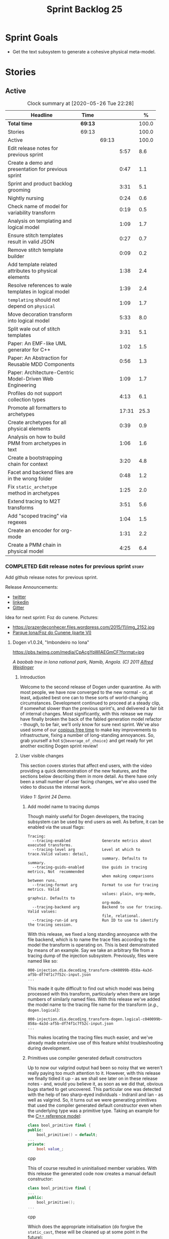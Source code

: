 #+title: Sprint Backlog 25
#+options: date:nil toc:nil author:nil num:nil
#+todo: STARTED | COMPLETED CANCELLED POSTPONED
#+tags: { story(s) epic(e) spike(p) }

* Sprint Goals

- Get the text subsystem to generate a cohesive physical meta-model.

* Stories

** Active

#+begin: clocktable :maxlevel 3 :scope subtree :indent nil :emphasize nil :scope file :narrow 75 :formula %
#+CAPTION: Clock summary at [2020-05-26 Tue 22:28]
| <75>                                                     |         |       |       |       |
| Headline                                                 | Time    |       |       |     % |
|----------------------------------------------------------+---------+-------+-------+-------|
| *Total time*                                             | *69:13* |       |       | 100.0 |
|----------------------------------------------------------+---------+-------+-------+-------|
| Stories                                                  | 69:13   |       |       | 100.0 |
| Active                                                   |         | 69:13 |       | 100.0 |
| Edit release notes for previous sprint                   |         |       |  5:57 |   8.6 |
| Create a demo and presentation for previous sprint       |         |       |  0:47 |   1.1 |
| Sprint and product backlog grooming                      |         |       |  3:31 |   5.1 |
| Nightly nursing                                          |         |       |  0:24 |   0.6 |
| Check name of model for variability transform            |         |       |  0:19 |   0.5 |
| Analysis on templating and logical model                 |         |       |  1:09 |   1.7 |
| Ensure stitch templates result in valid JSON             |         |       |  0:27 |   0.7 |
| Remove stitch template builder                           |         |       |  0:09 |   0.2 |
| Add template related attributes to physical elements     |         |       |  1:38 |   2.4 |
| Resolve references to wale templates in logical model    |         |       |  1:39 |   2.4 |
| =templating= should not depend on =physical=             |         |       |  1:09 |   1.7 |
| Move decoration transform into logical model             |         |       |  5:33 |   8.0 |
| Split wale out of stitch templates                       |         |       |  3:31 |   5.1 |
| Paper: An EMF-like UML generator for C++                 |         |       |  1:02 |   1.5 |
| Paper: An Abstraction for Reusable MDD Components        |         |       |  0:56 |   1.3 |
| Paper: Architecture-Centric Model-Driven Web Engineering |         |       |  1:09 |   1.7 |
| Profiles do not support collection types                 |         |       |  4:13 |   6.1 |
| Promote all formatters to archetypes                     |         |       | 17:31 |  25.3 |
| Create archetypes for all physical elements              |         |       |  0:39 |   0.9 |
| Analysis on how to build PMM from archetypes in text     |         |       |  1:06 |   1.6 |
| Create a bootstrapping chain for context                 |         |       |  3:20 |   4.8 |
| Facet and backend files are in the wrong folder          |         |       |  0:48 |   1.2 |
| Fix =static_archetype= method in archetypes              |         |       |  1:25 |   2.0 |
| Extend tracing to M2T transforms                         |         |       |  3:51 |   5.6 |
| Add "scoped tracing" via regexes                         |         |       |  1:04 |   1.5 |
| Create an encoder for org-mode                           |         |       |  1:31 |   2.2 |
| Create a PMM chain in physical model                     |         |       |  4:25 |   6.4 |
#+TBLFM: $5='(org-clock-time%-mod @3$2 $2..$4);%.1f
#+end:

*** COMPLETED Edit release notes for previous sprint                  :story:
    CLOSED: [2020-05-05 Tue 22:01]
    :LOGBOOK:
    CLOCK: [2020-05-07 Thu 21:38]--[2020-05-07 Thu 21:57] =>  0:19
    CLOCK: [2020-05-06 Wed 22:18]--[2020-05-06 Wed 22:23] =>  0:05
    CLOCK: [2020-05-06 Wed 20:03]--[2020-05-06 Wed 21:37] =>  1:34
    CLOCK: [2020-05-05 Tue 21:45]--[2020-05-05 Tue 22:00] =>  0:15
    CLOCK: [2020-05-05 Tue 19:03]--[2020-05-05 Tue 21:44] =>  2:34
    CLOCK: [2020-05-04 Mon 21:02]--[2020-05-04 Mon 22:05] =>  1:03
    :END:

Add github release notes for previous sprint.

Release Announcements:

- [[https://twitter.com/MarcoCraveiro/status/1258142736571564032][twitter]]
- [[https://www.linkedin.com/posts/marco-craveiro-31558919_masd-projectdogen-activity-6663907059412545536-NdxP][linkedin]]
- [[https://gitter.im/MASD-Project/Lobby][Gitter]]

Idea for next sprint: Foz do cunene. Pictures:

- https://prazerdeconhecer.files.wordpress.com/2015/11/img_2152.jpg
- [[https://prazerdeconhecer.wordpress.com/2015/11/14/parque-ionafoz-do-cunene-parte-vi/][Parque Iona/Foz do Cunene (parte VI)]]

**** Dogen v1.0.24, "Imbondeiro no Iona"

#+caption: Imbondeiro no Iona
[[https://pbs.twimg.com/media/CpAcgYpWIAEGmCF?format=jpg]]

/A baobab tree in Iona national park, Namib, Angola. (C) 2011 [[https://commons.wikimedia.org/wiki/File:Imbondeiro_Tree.jpg][Alfred Weidinger]]/

***** Introduction

Welcome to the second release of Dogen under quarantine. As with most
people, we have now converged to the new normal - or, at least,
adjusted best one can to these sorts of world-changing
circumstances. Development continued to proceed at a steady clip, if
somewhat slower than the previous sprint's, and delivered a fair bit
of internal changes. Most significantly, with this release we may have
finally broken the back of the fabled generation model refactor -
though, to be fair, we'll only know for sure next sprint. We've also
used some of our [[http://www.catb.org/~esr/jargon/html/C/copious-free-time.html][copious free time]] to make key improvements to
infrastructure, fixing a number of long-standing annoyances. So, grab
yourself a hot =${beverage_of_choice}= and get ready for yet another
exciting Dogen sprint review!

***** User visible changes

This section covers stories that affect end users, with the video
providing a quick demonstration of the new features, and the sections
below describing them in more detail. As there have only been a small
number of user facing changes, we've also used the video to discuss
the internal work.

#+caption: Sprint 1.0.24 Demo
[[https://youtu.be/pUAZb6e52gI][https://img.youtube.com/vi/pUAZb6e52gI/0.jpg]]

/Video 1: Sprint 24 Demo./

****** Add model name to tracing dumps

Though mainly useful for Dogen developers, the tracing subsystem can
be used by end users as well. As before, it can be enabled via the
usual flags:

#+begin_example
Tracing:
  --tracing-enabled              Generate metrics about executed transforms.
  --tracing-level arg            Level at which to trace.Valid values: detail,
                                 summary. Defaults to summary.
  --tracing-guids-enabled        Use guids in tracing metrics, Not  recommended
                                 when making comparisons between runs.
  --tracing-format arg           Format to use for tracing metrics. Valid
                                 values: plain, org-mode, graphviz. Defaults to
                                 org-mode.
  --tracing-backend arg          Backend to use for tracing. Valid values:
                                 file, relational.
  --tracing-run-id arg           Run ID to use to identify the tracing session.
#+end_example

With this release, we fixed a long standing annoyance with the file
backend, which is to name the trace files according to the model the
transform is operating on. This is best demonstrated by means of an
example. Say we take an arbitrary file from a tracing dump of the
injection subsystem. Previously, files were named like so:

#+begin_example
000-injection.dia.decoding_transform-c040099b-858a-4a3d-af5b-df74f1c7f52c-input.json
...
#+end_example

This made it quite difficult to find out which model was being
processed with this transform, particularly when there are large
numbers of similarly named files. With this release we've added the
model name to the tracing file name for the transform (/e.g./,
=dogen.logical=):

#+begin_example
000-injection.dia.decoding_transform-dogen.logical-c040099b-858a-4a3d-af5b-df74f1c7f52c-input.json
...
#+end_example

This makes locating the tracing files much easier, and we've already
made extensive use of this feature whilst troubleshooting during
development.

****** Primitives use compiler generated default constructors

Up to now our valgrind output had been so noisy that we weren't really
paying too much attention to it. However, with this release we finally
tidied it up - as we shall see later on in these release notes - and,
would you believe it, as soon as we did that, obvious bugs started to
get uncovered. This particular one was detected with the help of two
sharp-eyed individuals - Indranil and Ian - as well as valgrind. So,
it turns out we were generating primitives that used the compiler
generated default constructor even when the underlying type was a
primitive type. Taking an example for the [[https://github.com/MASD-Project/cpp_ref_impl][C++ reference model]]:

#+begin_src cpp
class bool_primitive final {
public:
    bool_primitive() = default;
...
private:
    bool value_;
#+end_src cpp

This of course resulted in uninitialised member variables. With this
release the generated code now creates a manual default constructor:

#+begin_src cpp
class bool_primitive final {
...
public:
    bool_primitive();
...
#+end_src cpp

Which does the appropriate initialisation (do forgive the
=static_cast=, these will be cleaned up at some point in the
future):

#+begin_src cpp
bool_primitive::bool_primitive()
    : value_(static_cast<bool>(0)) { }
#+end_src cpp

This fix illustrates the importance of static and dynamic analysis
tools, forcing us to refresh [[https://github.com/MASD-Project/dogen/blob/master/doc/agile/product_backlog.org#add-support-for-clang-sanitizers][the story on the missing LLVM/Clang
tools]]. Sadly there aren't enough hours of the day to tackle all of
these but we must get to them sooner rather than later.

****** Circular references with =boost::shared_ptr=

Another valgrind catch was the detection of a circular reference when
using =boost::shared_ptr=. We did the classic school-boy error of
having a data structure with a child pointing to its parent, and the
parent pointing to the child. This is all fine and dandy but we did so
using =boost::shared_ptr= for both pointers (in =node.hpp=):

#+begin_src cpp
    boost::shared_ptr<dogen::logical::helpers::node> parent_;
    ...
    std::list<boost::shared_ptr<dogen::logical::helpers::node> > children_;
#+end_src cpp

In these cases, [[https://theboostcpplibraries.com/boost.smartpointers-special-smart-pointers][the literature]] advises one to use =weak_ptr=, so
that's what we did:

#+begin_src cpp
    boost::weak_ptr<dogen::logical::helpers::node> parent_;
    ...
    std::list<boost::shared_ptr<dogen::logical::helpers::node> > children_;
#+end_src cpp

With this the valgrind warning went away. Of course, the alert reader
will point out that we probably should be using [[https://www.boost.org/doc/libs/1_73_0/libs/ptr_container/doc/ptr_container.html][pointer containers]] for
the children but I'm afraid that's one for another story.

****** Allow creating models with no decorations

While we're on the subject of [[http://www.catb.org/~esr/jargon/html/B/brown-paper-bag-bug.html][brown-paper-bag bugs]], another
interesting one was fixed this sprint: our "sanity check model", which
we use to make sure our packages produce a minimally usable Dogen
binary, was causing Dogen to segfault. This is, in truth, a veritable
comedy of errors, so its worth recapping the series of events that led
to its discovery. It all started with our [[https://github.com/MASD-Project/dogen/blob/master/build/scripts/test_package.linux.sh][test packaging script]], who
needs to know the version of the compiler for which the package was
built, so that it can look for the binaries in the filesystem. This
is, of course, less than ideal, but it is what it is and sadly we have
other more pressing matters to look at so it will remain this way for
some time.

The code in question is like so:

#+begin_src sh
#
# Compiler
#
compiler="$1"
shift
if [[ "x${compiler}" = "x" ]]; then
    compiler="gcc8";
    echo "* Compiler: ${compiler} (default)"
...
elif [ "${compiler}" = "clang8" ]; then
    echo "* Compiler: ${compiler}"
elif [ "${compiler}" = "clang9" ]; then
    echo "* Compiler: ${compiler}"
else
    echo "* Unrecognised compiler: ${compiler}"
    exit
fi
#+end_src cpp

However, we forgot to update the script when we moved to
=clang-9=. Now, normally this would have been picked up by travis as a
red build, /except/ we decided to return a non-error-error-code (see
above). This meant that packages had not been tested for quite a
while. To make matters interesting, we did introduce a bad bug over
time; we changed the handling of default decorations. The problem is
that all test models use the test profile, and the test profile
contains decorations. The only model that did not contain any
decorations was - you guessed it - the hello world model that is used
in the package sanity tests. So once we fixed the package testing
script we then had to fix the code that handles default decorations.

***** Development Matters

In this section we cover topics that are mainly of interest if you
follow Dogen development, such as details on internal stories that
consumed significant resources, important events, etc. As usual, for
all the gory details of the work carried out this sprint, see the
[[https://github.com/MASD-Project/dogen/blob/master/doc/agile/v1/sprint_backlog_24.org][sprint log]].

****** Ephemerides

The 11,111th commit was reached during this release.

#+caption: 11111th commit
[[https://github.com/MASD-Project/dogen/raw/master/doc/blog/images/dogen_11111_commits.png][https://github.com/MASD-Project/dogen/raw/master/doc/blog/images/dogen_11111_commits.png]]

/Figure 1: 11,111th commit in the Dogen git repository./

****** Milestones

The first set of completely green builds have been obtained for
Dogen - both nightlies and continuous builds. This includes tests,
dynamic analysis and code coverage.

#+caption: Dogen CDash
[[https://github.com/MASD-Project/dogen/raw/master/doc/blog/images/cdash_dogen_green_build.png][https://github.com/MASD-Project/dogen/raw/master/doc/blog/images/cdash_dogen_green_build.png]]

/Figure 2: Builds for Dogen in CDash's dashboard./

The first set of completely green nightly builds have been obtained
for the C++ Reference Model. Work still remains on continuous builds
for OSX and Windows, with 4 and 2 test failures respectively.

#+caption: C++ Reference Implementation CDash
[[https://github.com/MASD-Project/dogen/raw/master/doc/blog/images/cdash_cpp_ref_impl_green_build.png][https://github.com/MASD-Project/dogen/raw/master/doc/blog/images/cdash_cpp_ref_impl_green_build.png]]

/Figure 3: Builds for C++ reference model in CDash's dashboard./

****** Significant Internal Stories

There were several stories connected to the generation model refactor,
which we have aggregated under one sundry umbrella to make our life
easier.

******* Generation model refactor

We probably should start by admitting that we did not do a
particularly brilliant job of sizing tasks this sprint. Instead, we
ended up with a couple of gigantic, /epic-like/ stories - XXXL? -
rather than a number of small, focused and roughly equally sized
stories that we prefer - L and X, in [[https://www.c-sharpcorner.com/article/agile-story-point-estimation-techniques-t-shirt-sizing/][t-shirt sizes]]. Yet another great
opportunity for improvement is clearly presenting itself here. To make
things more understandable for this /post-mortem/, we decided to paper
over the cracks and provide a slightly more granular view - rather
than the coarse-grained way in which it was originally recorded on the
sprint backlog.

The core of the work was divided as follows:

- **Adding physical entities to the logical model**: this story was
  continued from the previous sprint. The entities themselves had
  already been added to the logical model, so the work consisted
  mainly on creating the required transforms to ensure they had the
  right data by the time we hit the M2T (Model-to-Text) transforms.
- **Generating physical model entities from =m2t= classes**: we
  finally go to the point where the top-level M2T transforms are
  generating the physical archetypes, which means the complete
  generation of the physical meta-model is not far now. The remaining
  physical meta-model entities (backend, facet, parts) are not quite
  as fiddly, hopefully.
- **Bootstrapping of physical entities**: we continued the work on
  generation of physical entities via the logical model elements that
  represent them. This is very fiddly work because we are trying to
  bootstrap the existing templates - that is, generate code that
  resembles the existing generators - and therefore requires a great
  deal of concentration; its very easy to lose track of where we are
  and break everything, and we done so a few times this sprint,
  costing us a fair bit of time in tracking back the errors. There is
  hope that this work is almost complete though.
- **Add T2T (Text-to-Text) transforms**: As usual, a great deal of
  effort was spent on making sure that the code is consistent with the
  current understanding of the conceptual model. One aspect that had
  been rather illusive is the handling of templates; these are in
  effect not M2T transforms, because we've already discarded the model
  representation. With this sprint we arrived at T2T (Text-to-Text)
  transforms, which are a surprisingly good fit for both types of
  logic-less templates we have in Dogen (stitch and wale) but also
  have the potential to model /cartridges/ such as [[https://www.codesynthesis.com/products/odb/][ODB]], [[https://www.codesynthesis.com/products/xsd/][XSD tool]] and
  many other types of code generators. More work on this remains next
  sprint, but the direction of travel is very promising.
- **Rename the =m2t= model to =text=**: following on from the previous
  entry, given that we now had two different types of transforms in
  this model (/e.g./, M2T and T2T) we could not longer call it the
  =m2t= model, and thus decided to rename it to just =text=. As it
  turns out, this is a much better fit for the conceptual model and
  prepares ourselves for the coming work on cartridges, which now have
  a very suitable location in which to be placed.

As you can probably gather from what is written on these topics [[https://github.com/MASD-Project/dogen/blob/master/doc/agile/v1/sprint_backlog_24.org#add-physical-entities-to-logical-model][in the
sprint backlog]], these few bullet points do little justice to the
immense amount of mental effort that was spent on them. Sadly, we do
not have the time - and I dare say, the inclination - to explain in
the required detail how all of these issues contribute to the overall
picture we are trying to form. Hopefully when the generation refactor
is completed and all the fuzziness is taken away, a blog post can be
produced summarising all of the moving parts in a concise narrative.

******* Code Coverage

Code coverage is important to us, for very much the same reason it is
important to any software project: you want to make sure your unit
tests are exercising as much of the code as possible. However, in
addition to this, we also need to make sure the generated code is
being adequately tested by the generated tests, both for Dogen as well
as the Reference Implementation models. Historically, C++ has had good
code coverage tools and services but they haven't been the
most... user friendly, shall we say, pieces of software ever made. So,
since Dogen's early days, I've been very eager to experiment the new
wave of code coverage cloud services such as [[https://coveralls.io/github/MASD-Project/dogen][Coverals]] and [[https://codecov.io/gh/MASD-Project/dogen][Codecov]] and
tools such as [[https://github.com/SimonKagstrom/kcov][kcov]] to track code coverage. The experiment was [[https://github.com/MASD-Project/dogen/blob/master/doc/agile/v0/sprint_backlog_57.org#add-support-for-coveralls][long
running]] but has now run its course, I am sorry to report, as we just
faced too many problems for my liking. Now, in the interest of
fairness, its not entirely clear if /some/ of the problems we
experienced are related to =kcov= rather than the cloud services; but
other issues such as troubles with API keys and so forth were
/definitely/ related to the services themselves. Given we don't have
the time to troubleshoot every problem, and we must be able to rely on
the code coverage numbers to make important decisions, I had no option
but to move back to good old [[https://blog.kitware.com/additional-coverage-features-in-cdash/][CDash]] - a tool that had proven reliable
in the past for this.

#+caption: CDash continuous coverage
[[https://github.com/MASD-Project/dogen/raw/master/doc/blog/images/cdash_continuous_code_coverage.png][https://github.com/MASD-Project/dogen/raw/master/doc/blog/images/cdash_continuous_code_coverage.png]]

/Figure 4: Code coverage for Dogen, continuous builds, after moving back to CDash./

I must confess that it was with a heavy heart that I even begun to
contemplate moving away from =kcov=, as I quite like the tool;
compared to the pain of setting up =gcov= or even =llvm-cov=, I think
=kcov= is a work of art and a master of delightful user
experience. Also, the maintainer is very friendly and responsive, as
[[https://github.com/SimonKagstrom/kcov/issues/272][previous communications]] attest. Alas, as far as I could see, there was
no easy way to connect the output of =kcov= with CDash, so back to the
drawing board we went. I shan't bother you with graphic descriptions
of the trials and tribulations of setting up =gcov= and =llvm-cov= - I
presume any Linux C/C++ developer is far too battle-scarred to find
any such tales interesting - but it suffices to say that, after a
great deal of pain and [[https://github.com/MASD-Project/dogen/commits/master?after=074076edbb18cbcbf5ab4179edd40beb19edfd0b+69][many, many failed builds]] later we eventually
managed to get =gcov= to produce the desired information.

#+caption: CDash nightly coverage
[[https://github.com/MASD-Project/dogen/raw/master/doc/blog/images/cdash_dogen_nightly_coverage.png][https://github.com/MASD-Project/dogen/raw/master/doc/blog/images/cdash_dogen_nightly_coverage.png]]

/Figure 5: Code coverage for Dogen, nightly builds, after moving back to CDash./

Figure 4 illustrates the progress of code coverage on Dogen's
continuous builds over time, whereas Figure 5 looks at coverage in
nightlies. As we [[https://github.com/MASD-Project/dogen/releases/tag/v1.0.19][explained previously]], we have different uses for
coverage depending on which build we use. Nightly builds run all
generated tests, and as such they produce code coverage that takes
into account the generated tests. This is useful, but its important
not to confuse it with manually generated tests, which provide us with
"real" coverage; that is, coverage that emerged as a result of
"real" - /i.e./, domain - use of the types. We need both of these
measurements in order to make sense of what areas are lacking. With
CDash we now seem to have a reliable source of information for both of
these measurements. As you can see from these charts, the coverage is
not oscillating through time as it did previously when we used the
coverage services (possibly due to kcov problems, but I personally
doubt it). As an added bonus, we no longer have red builds due to
"failed checks" in GitHub due to [[https://coveralls.io/builds/30280785][stochastic decreases in coverage]], as
we had far too many times in the past.

#+caption: Nightly build duration
[[https://github.com/MASD-Project/dogen/raw/master/doc/blog/images/cdash_nightly_build_time.png][https://github.com/MASD-Project/dogen/raw/master/doc/blog/images/cdash_nightly_build_time.png]]

/Figure 6: Dogen nightly build duration over time./

A very important aspect when adding code coverage to already busy
nightlies was the impact on build duration. We first started by trying
to use clang and =llvm-cov= but we found that the nightlies started to
take far too long to complete. This is possibly something to do with
our settings - perhaps valgrind was not happy with the new coverage
profiling parameters? - but given we didn't have a lot of time to
experiment, we decided instead to move over to =gcov= and gcc debug
builds. Figures 6 and 7 show the impact to the build time to both
Dogen and the C++ Reference Model. These were deemed acceptable.

#+caption: Nightly build duration
[[https://github.com/MASD-Project/dogen/raw/master/doc/blog/images/cdash_cpp_ref_impl_nightly_build_time.png][https://github.com/MASD-Project/dogen/raw/master/doc/blog/images/cdash_cpp_ref_impl_nightly_build_time.png]]

/Figure 7: C++ reference model build duration over time./

******* Dynamic Analysis

As with code coverage, we've been making use of CDash to keep track of
data produced by [[https://valgrind.org/][valgrind]]. However, we let the reports bit-rot
somewhat, with lots of false positives clouding the view (or at least
we hope they are false positives). With this release we took the time
to update our suppression files, removing the majority of false
positives. We then immediately located a couple of issues in the code,
as explained above.

#+caption: Valgrind errors over time
[[https://github.com/MASD-Project/dogen/raw/master/doc/blog/images/cdash_dogen_dynamic_analysis.png][https://github.com/MASD-Project/dogen/raw/master/doc/blog/images/cdash_dogen_dynamic_analysis.png]]

/Figure 8: Valgrind errors over time in CDash./

I don't think we need any additional incentives to keep the board nice
and clean as far as dynamic analysis is concerned. Figure 8 shows the
current state of zero warnings, which is a joy to behold.

******* MDE Paper of the Week (PofW)

This sprint we started another experiment with YouTube and video
recording: a sort of "self-journal club". For those not from a
research background, many research labs organise a weekly (insert your
frequency here, I guess) meeting where the participants discuss a
scientific paper. The idea is that everyone reads the paper, but the
chosen presenter will go through it in depth, and the audience can ask
questions and so forth. Normally, this is a great forum to discuss
papers that you are reading as part of your research and get some help
to understand more difficult parts. Its also a place where you can see
what everybody else is up to across your lab. At any rate, with the
move back to gainful employment I no longer get the chance to
participate in my lab's journal club. In addition, I found that many
of the papers I had read over the years had lots of useful information
that makes a lot more sense /now/ than it did when i first read
them. Thus, a re-read was required.

So I combined these two ideas and come up with the somewhat sad idea
of a "self-journal club", the "MDE Paper of the Week (PofW)", where I
read and discuss the papers of interest . These are available in
YouTube, should you, for whatever unfathomable reason, find them
interesting. Four papers have been read thus far:

- [[https://www.youtube.com/watch?v=SRnQgrvq7Cg][MDE PotW 01: Systems Variability Modeling: A Textual Model Mixing
  Class and Feature Concepts]]
- [[https://www.youtube.com/watch?v=cJ1J5Evz3mg][MDE PotW 02:A Code Generation Metamodel for ULF-Ware Generating Code
  for SDL]]
- [[https://www.youtube.com/watch?v=QFlnn4Mbchs][MDE PotW 03: A Lightweight MDSD Process Applied in Small Projects]]
- [[https://www.youtube.com/watch?v=Z24mT64j0po][MDE PotW 04: Un estudio comparativo de dos herramientas MDA:
  OptimalJ y ArcStyler]]

The last paper was more experimental than usual, what with it being in
Spanish, but it worked better than we expected, so from now on we
shall consider papers on other languages we can parse.

As with coding videos, the most significant advantage of this approach
is motivational; I now find that I must re-read a paper a week even
when I don't feel like it purely because of the fact that I publish
them online. Lets see how long the YouTube effect will last though...

***** Resourcing

Weighing in at around 280 commits and with 83 hours of commitment,
this sprint was, by traditional measurements, a success. To be fair,
we did return to the more regular duration of around four weeks rather
than the three of the previous sprint, resulting in a utilisation rate
of precisely 50% -a decrease of 16% from the previous sprint. On the
other hand, this slower velocity seems far more sustainable than the
break neck pace we attempted previously; our aim will continue to be
around 50%, which effectively means part-time work.

#+caption: Story Pie Chart
[[https://github.com/MASD-Project/dogen/raw/master/doc/agile/v1/sprint_24_pie_chart.jpg][https://github.com/MASD-Project/dogen/raw/master/doc/agile/v1/sprint_24_pie_chart.jpg]]

/Figure 9: Cost of stories for sprint 24./

 Where the waters become a bit murkier is when we break down the
 stories by "type". We spent around 56% of the overall ask on stories
 directly connected to the sprint goal, which may appear to be a bit
 low. The bulk of the remaining 44% were spent largely on process
 (24.5%), and infrastructure (11.5%) with a notable mention for the
 almost 6% spent moving code coverage into CDash. Another 6.6% was
 spent on reading MDE papers, which is of course time well spent from
 a strategic perspective but it does eat into the coding time. Of the
 24.5% spent on process, a notable mention is the 11.3% spent editing
 the release notes. These are becoming a bit too expensive for our
 liking so next sprint we need to speed these along.

***** Roadmap

The roadmap remains more or less unchanged, other than the fact that
it was projected forward by one sprint; much like [[https://en.wikiquote.org/wiki/Pinky_and_the_Brain][Pinky and the Brain]],
our proximal goal remains the same: to finish the generation
refactor. Its not entirely clear whether we're Pinky or the Brain, but
we do feel that the problem is understood a bit better, so there is
some faint hope that next sprint could bring it to a close.

[[https://github.com/MASD-Project/dogen/raw/master/doc/agile/v1/sprint_24_project_plan.png][https://github.com/MASD-Project/dogen/raw/master/doc/agile/v1/sprint_24_project_plan.png]]

[[https://github.com/MASD-Project/dogen/raw/master/doc/agile/v1/sprint_24_resource_allocation_graph.png][https://github.com/MASD-Project/dogen/raw/master/doc/agile/v1/sprint_24_resource_allocation_graph.png]]

***** Binaries

You can download binaries from either [[https://bintray.com/masd-project/main/dogen/1.0.23][Bintray]] or GitHub, as per
Table 2. All binaries are 64-bit. For all other architectures and/or
operative systems, you will need to build Dogen from source. Source
downloads are available in [[https://github.com/MASD-Project/dogen/archive/v1.0.23.zip][zip]] or [[https://github.com/MASD-Project/dogen/archive/v1.0.23.tar.gz][tar.gz]] format.

| Operative System    | Format | BinTray                             | GitHub                              |
|---------------------+--------+-------------------------------------+-------------------------------------|
| Linux Debian/Ubuntu | Deb    | [[https://dl.bintray.com/masd-project/main/1.0.23/dogen_1.0.23_amd64-applications.deb][dogen_1.0.23_amd64-applications.deb]] | [[https://github.com/MASD-Project/dogen/releases/download/v1.0.23/dogen_1.0.23_amd64-applications.deb][dogen_1.0.23_amd64-applications.deb]] |
| OSX                 | DMG    | [[https://dl.bintray.com/masd-project/main/1.0.23/DOGEN-1.0.23-Darwin-x86_64.dmg][DOGEN-1.0.23-Darwin-x86_64.dmg]]      | [[https://github.com/MASD-Project/dogen/releases/download/v1.0.23/DOGEN-1.0.23-Darwin-x86_64.dmg][DOGEN-1.0.23-Darwin-x86_64.dmg]]      |
| Windows             | MSI    | [[https://dl.bintray.com/masd-project/main/DOGEN-1.0.23-Windows-AMD64.msi][DOGEN-1.0.23-Windows-AMD64.msi]]      | [[https://github.com/MASD-Project/dogen/releases/download/v1.0.23/DOGEN-1.0.23-Windows-AMD64.msi][DOGEN-1.0.23-Windows-AMD64.msi]]      |

/Table 1: Binary packages for Dogen./

*Note:* The OSX and Linux binaries are not stripped at present and so
are larger than they should be. We have [[https://github.com/MASD-Project/dogen/blob/master/doc/agile/product_backlog.org#linux-and-osx-binaries-are-not-stripped][an outstanding story]] to
address this issue, but sadly CMake does not make this a trivial
undertaking.

***** Next Sprint

The goal for the next sprint is to complete most of the work on the
generation refactor. It is unlikely we shall finish it in its entirety
as they are quite a few fiddly bits, but we shall aim to get most of
it out of the way.

That's all for this release. Happy Modeling!

***

*** COMPLETED Create a demo and presentation for previous sprint      :story:
    :LOGBOOK:
    CLOCK: [2020-05-07 Thu 22:18]--[2020-05-07 Thu 22:31] =>  0:13
    CLOCK: [2020-05-06 Wed 22:05]--[2020-05-06 Wed 22:13] =>  0:08
    CLOCK: [2020-05-06 Wed 21:38]--[2020-05-06 Wed 22:04] =>  0:26
    :END:

Time spent creating the demo and presentation.

#+caption: Sprint 1.0.24 Demo
[[https://youtu.be/pUAZb6e52gI][https://img.youtube.com/vi/pUAZb6e52gI/0.jpg]]

*** STARTED Sprint and product backlog grooming                       :story:
    :LOGBOOK:
    CLOCK: [2020-05-26 Tue 22:15]--[2020-05-26 Tue 22:27] =>  0:12
    CLOCK: [2020-05-25 Mon 12:34]--[2020-05-25 Mon 12:40] =>  0:06
    CLOCK: [2020-05-25 Mon 12:23]--[2020-05-25 Mon 12:33] =>  0:10
    CLOCK: [2020-05-25 Mon 12:12]--[2020-05-25 Mon 12:22] =>  0:10
    CLOCK: [2020-05-25 Mon 10:10]--[2020-05-25 Mon 10:43] =>  0:33
    CLOCK: [2020-05-24 Sun 14:58]--[2020-05-24 Sun 15:28] =>  0:30
    CLOCK: [2020-05-24 Sun 14:50]--[2020-05-24 Sun 14:57] =>  0:07
    CLOCK: [2020-05-24 Sun 14:36]--[2020-05-24 Sun 14:40] =>  0:04
    CLOCK: [2020-05-24 Sun 14:26]--[2020-05-24 Sun 14:35] =>  0:09
    CLOCK: [2020-05-23 Sat 22:51]--[2020-05-23 Sat 23:11] =>  0:20
    CLOCK: [2020-05-21 Thu 22:02]--[2020-05-21 Thu 22:12] =>  0:10
    CLOCK: [2020-05-09 Sat 09:03]--[2020-05-09 Sat 09:23] =>  0:20
    CLOCK: [2020-05-08 Fri 11:01]--[2020-05-08 Fri 11:24] =>  0:21
    CLOCK: [2020-05-08 Fri 09:36]--[2020-05-08 Fri 09:50] =>  0:14
    CLOCK: [2020-05-06 Wed 22:14]--[2020-05-06 Wed 22:17] =>  0:03
    :END:

Updates to sprint and product backlog.

*** STARTED Nightly nursing                                           :story:
    :LOGBOOK:
    CLOCK: [2020-05-23 Sat 11:31]--[2020-05-23 Sat 11:44] =>  0:13
    CLOCK: [2020-05-17 Sun 09:41]--[2020-05-17 Sun 09:52] =>  0:11
    :END:

Time spent fixing issues with nightly builds, daily checks etc.

- reached maximum builds on CDash.

*** COMPLETED Check name of model for variability transform           :story:
    CLOSED: [2020-05-07 Thu 22:17]
    :LOGBOOK:
    CLOCK: [2020-05-07 Thu 21:58]--[2020-05-07 Thu 22:17] =>  0:19
    :END:

We don't seem to be populating the model name correctly for the
variability transform:

: 000-variability.transforms.feature_template_instantiation_transform-variability.transforms.feature_template_instantiation_transform

Actually since we don't have a model as such we need to hard-code the
model name.

*** COMPLETED Stitch extension is hard-coded                          :story:
    CLOSED: [2020-05-08 Fri 11:09]

*Rationale*: this will be addressed with the new T2T transforms.

At present we have hard-coded the file extension in the output of
stitch templates as =cpp=. We should really supply it as part of the
configuration. Ideally even the entire filename.

*** COMPLETED Do logic-less templates belong in =generation.cpp=?     :story:
    CLOSED: [2020-05-08 Fri 11:10]

Rationale*: the current ones do. Dogen's text models are implemented
in C++ and the transform of the logical representation of physical
elements is done in C++. This is correct. It is also entirely possible
to create logic-less templates in other technical spaces, but its not
very useful (for now).

For purely expediency purposes, we placed the logic-less templates
formatter in the =generation.cpp= model. However, this means you
cannot create logic-less templates in C# models. For now its fine as
Dogen is the only user of these meta-model elements, but in the future
when we create a JSON schema for model data, we will want to use these
from any technical space. We need to either implement formatters on
every technical space or find a way to create TS-neutral formatters.

That is to say, we create a formatter for logic-less templates in the
C++ generation model. This means that you can only use these in the
C++ technical space. The easy solution is just to copy across the
formatters into the C# technical space. However, this is not scalable
as we add more backends. However, this may be the correct approach
given our conceptual model - as we found out with forward
declarations.

In light of the change related to primary and secondary technical
spaces, we should really create a technical space for stitch and move
the formatters there.

*** COMPLETED Analysis on templating and logical model                :story:
    CLOSED: [2020-05-08 Fri 11:24]
    :LOGBOOK:
    CLOCK: [2020-05-08 Fri 09:51]--[2020-05-08 Fri 11:00] =>  1:09
    :END:

We made a slight modeling error with templates. By allowing them to be
read from the filesystem, we coupled the physical representation with
the logical representation, which breaks the conceptual model and
leads to strange coding problems: we now need to be aware of file
locations in order to obtain properties of logical elements. This
stems from a limitation of the injector format, which led us in the
wrong direction. Templates are in fact not physical elements at all;
they are logical elements and as such should be part of the model just
like licences are. The trouble is, its very hard to edit templates
when they are embedded in a UML diagram in dia (escaping etc), so it
didn't appear obvious that this was the correct solution according to
the conceptual model. Once we have a proper injector format (org-mode)
this will not be a problem at all and embedding documents of any type
will be treated as first class citizens. But for now we must endure
the pain in order to make the logical model consistent with the
conceptual model. This implies the following:

- we must simplify stitch templates to the point that they are
  embeddable in dia and representable in JSON. This must be done by
  any means necessary and it will not be pretty.
- we must update the physical representation of the logical model
  elements to contain the template contents or references as the case
  may be.
- we must resolve references to wale templates into contents via
  meta-model elements.
- we must update the templating subsystem to work off of strings
  rather than files. To start off with we need both, until the legacy
  archetypes are decommissioned.
- we could possibly also support "wale template content" and "stitch
  template references" for symmetry or perhaps we should just add
  stories for these into the backlog.

Editing of templates for now will be very cumbersome: we need to copy
the contents of the attribute into a text file, do whatever edits
necessary, plug it back in to the model and generate it; rinse
repeat. We must soldier on this way until org-mode. Note also that
this will mean that in the future it will not be very practical to
create models in Dia or JSON if those models include physical
entities. For all other cases these injectors are as suitable as they
are at present. This is not too bad a trade-off to make.

Note also that for now we cannot supply a default stitch template. It
would be rather difficult to update a Dia diagram with this
content. However, once org-mode arrives, we can easily create a
=yas/snippet= for stitch giving us exactly the same result as a
skeleton template would. Note also that, as tempting as it is to want
to do the org-mode refactor now, we must not look into it until we
finish all the refactorings in course. This will lead into a worsening
of the endless refactor loop.

Merged stories:

*Correct implementation of templates in meta-model*

At present we have a number of hacks to get stitch and wale to
work. However, it seems clear how this could be implemented in a more
"natural" way. In order for this to happen we need to first clean up
the archetypes model and the generation model though.

- artefact properties should have a template element and a template
  path. Template element is in the meta-data. It is an ID that points
  to a meta-model element of type template (logic-less, for now). This
  field supports the use case of 1-M on templates (a template that is
  instantiated for multiple modeling elements). When this field is
  present, in the coding model, we resolve the string into a modeling
  element. We then add the modeling element name to the
  properties. Then, when creating the templating path, we find the
  modeling element and obtain its path.
- for the 1-1 use case (that is, for a given archetype we have one and
  only one template), we always resolve the template path to be equal
  to the archetype path we are templating, and then update the
  extension to match (e.g. =.wale= or =.stitch=). When creating
  artefacts, if the template file does not exist, we create an empty
  file. In this case, we need to inject all of the template names into
  the list of artefacts so that we do not delete them.

Whilst this is a much cleaner approach, we cannot implement it at
present because we do not have access to name resolution in generation
as things stand. Once we've cleaned up the archetypes model and the
generation model, the hope is that coding will take over the archetype
expansion (via a collaboration with the archetypes model). Then we
could do name resolution inside of coding.

*** COMPLETED Ensure stitch templates result in valid JSON            :story:
    CLOSED: [2020-05-08 Fri 12:24]
    :LOGBOOK:
    CLOCK: [2020-05-08 Fri 11:57]--[2020-05-08 Fri 12:24] =>  0:27
    :END:

We need to update the stitch templates removing any manual escaping to
make sure we can produce a valid JSON model from them. The models must
round-trip in both formats.

Notes:

- add user and system includes methods to include builder.

*** COMPLETED Remove stitch template builder                          :story:
    CLOSED: [2020-05-08 Fri 15:12]
    :LOGBOOK:
    CLOCK: [2020-05-08 Fri 15:02]--[2020-05-08 Fri 15:11] =>  0:09
    :END:

This will no longer be needed. Record here the commit at which it was
removed if we need to find it again.

- Removed at commit 7d95e0db34.

*** COMPLETED Add template related attributes to physical elements    :story:
    CLOSED: [2020-05-08 Fri 16:50]
    :LOGBOOK:
    CLOCK: [2020-05-08 Fri 12:25]--[2020-05-08 Fri 13:33] =>  1:08
    CLOCK: [2020-05-08 Fri 11:35]--[2020-05-08 Fri 11:56] =>  0:21
    CLOCK: [2020-05-08 Fri 11:25]--[2020-05-08 Fri 11:34] =>  0:09
    :END:

We need to be able to capture the contents of the templates in the
logical representation of the physical elements.

Notes:

- actually we made a modeling error: the contents of the templates
  cannot be part of the physical model. They are only part of the
  logical model because they are used to generate the code that
  defines the physical entities. Once that code is generated and is
  incorporated as part of dogen, we discard this information. Another
  way to look at this is, we will not have access to =text.cpp= when
  building any other model so it makes little sense to depend on
  information that is in this model.

*** COMPLETED Resolve references to wale templates in logical model   :story:
    CLOSED: [2020-05-08 Fri 16:52]
    :LOGBOOK:
    CLOCK: [2020-05-08 Fri 16:51]--[2020-05-08 Fri 16:52] =>  0:01
    CLOCK: [2020-05-08 Fri 15:12]--[2020-05-08 Fri 16:50] =>  1:38
    :END:

We need to update the resolver to find the element referenced by an
archetype. We should also copy across the contents of the wale template.

*** COMPLETED =templating= should not depend on =physical=            :story:
    CLOSED: [2020-05-09 Sat 08:22]
    :LOGBOOK:
    CLOCK: [2020-05-09 Sat 08:13]--[2020-05-09 Sat 08:23] =>  0:10
    CLOCK: [2020-05-08 Fri 21:14]--[2020-05-08 Fri 21:36] =>  0:22
    CLOCK: [2020-05-08 Fri 16:53]--[2020-05-08 Fri 17:30] =>  0:37
    :END:

For some random reason we implemented the =templating= model in terms
of artefacts of the physical model. There is no need for this in the
new world, so we should try to decouple these models. Templating
should not even know of files; it should receive a string and return a
string.

*** COMPLETED Move decoration transform into logical model            :story:
    CLOSED: [2020-05-10 Sun 15:55]
    :LOGBOOK:
    CLOCK: [2020-05-10 Sun 15:34]--[2020-05-10 Sun 15:55] =>  0:21
    CLOCK: [2020-05-10 Sun 14:00]--[2020-05-10 Sun 14:55] =>  0:55
    CLOCK: [2020-05-10 Sun 10:43]--[2020-05-10 Sun 13:43] =>  3:00
    CLOCK: [2020-05-10 Sun 09:01]--[2020-05-10 Sun 09:43] =>  0:42
    CLOCK: [2020-05-09 Sat 18:24]--[2020-05-09 Sat 18:43] =>  0:19
    CLOCK: [2020-05-09 Sat 17:38]--[2020-05-09 Sat 17:54] =>  0:16
    :END:

We need access to decoration in order to expand stitch
templates. There is no need for it to live in the =text= model.

Notes:

- one slight snag, and a large one at that, was that we forgot that
  decorations have huge amounts of associated paraphernalia:
  formatters, etc. We need to figure out the right place for these and
  its likely not the logical model. We could probably pull in a few of
  these into the logical model. This requires further analysis.
- add all technical spaces transform with visitor based
  implementation.
- update decoration transform to use visitor too.

*** COMPLETED Split wale out of stitch templates                      :story:
    CLOSED: [2020-05-10 Sun 18:24]
    :LOGBOOK:
    CLOCK: [2020-05-09 Sat 10:46]--[2020-05-09 Sat 13:39] =>  2:53
    CLOCK: [2020-05-09 Sat 08:24]--[2020-05-09 Sat 09:02] =>  0:38
    :END:

A stitch template may make use of a wale template. At present we are
loading these from the file system, thus requiring the
locator. However, since we already have the templates in memory, we
could model these a bit better: we should supply them as values in the
KVPs.

Notes:

- we could easily add a wale template meta-data parameter to the
  logical archetype. The problem is, at this point all we are saying
  is that there are logical associations between elements. We then
  need to somehow load up the artefact corresponding to the wale
  template into the element artefacts of all logical archetypes which
  refer to that template. We could have a =text= transform that does
  this. Finally we could add a dependency between the stitch artefact
  and the wale artefact. However, for this to work, we need to supply
  the entire =element_artefacts= into the text transform and let the
  stitch transform locate whatever it needs. Done.
- a second problem is that we need to load the wale templates from the
  file system before we reach the physical model. This could be done
  as part of the wale template. We already do something similar for
  stitch; if it exists load it, if not create it. We need a similar
  logic. Actually the right solution is to make the contents of all
  templates part of the meta-model elements themselves. Done.
- we can use the meta-data of the archetype to supply all of the wale
  related keys for the new world stitch templates. This allows us to
  have a backwards compatible way of handling wale templates outside
  of stitch. For this we just need to:

  - add the wale keys to the new archetypes themselves.
  - add the features to the =text= model, but disable
    injection. Ideally we should disable injection in templating and
    move them into =text=, as that will be their final location.
  - add code in the new stitch text to text transform to read wale
    keys and instantiate wale template. Then inject it into the KVPs
    as we do with decorations. It must have the variable name as
    defined in stitch (is this a variable as well?).
  - then execute stitch instantiation as usual, except we do it from
    string rather than file.

  With this in place, we can start to move all formatters to the new
  world. Then we can delete any references to wale in stitch, as well
  as any file loading.
- existing "old" templates do not use wale. This was ok up to now
  because we were just experimenting; however, we now need for these
  templates to be as representative of normal templates as
  possible. For this they must use wale as well.
- "new" templates are copy and paste of "old" templates; they must have
  the "old" replaced with new or else when we hook in the new Text to
  Text transform they will generate duplicate/invalid code.
- actually we made a tiny, teeny little modeling mistake by confusing
  a physical implementation of stitch rendering with a logical
  implementation. We kind of did half of both. In a physical
  implementation, which is roughly what we have at present - but
  manually rather than data-driven - there is an artefact for the
  stitch template and an artefact for the output. We have already gone
  past the logical model and we are now dealing with files. We load
  the files (these can include the wale template, but we can ignore
  this as it does not make a lot of difference to the main point) and
  then we process them. Finally we produce an output. We started by
  trying to convert this hard-coded approach into data; this meant we
  started trying to teach artefacts about their dependencies in terms
  of generation and so forth, and created a notion of a text to text
  transform to take these artefacts and render them into a new
  one. However - and this is where things got confusing - we then
  figured out we could move the contents of the templates into logical
  space. By doing this we no longer needed to read files and we could
  map things as required during the logical transforms. _However_
  since there are no files for templates, there are of course no
  artefacts or archetypes (these are physical model concerns after
  all) which means that the T2T chain now can't find anything inside
  the physical containers. We are straddled between the logical and
  the physical model. As it turns out, this is not entirely a
  problem. Instead of focusing on the implementation technology
  (e.g. stitch and wale) what we should focus instead is on the
  purpose - that is, to create archetypes. Turns out these are very
  special logical model entities, and we only have one of these. If we
  can hard-code this one use case, we solve the core problem (a
  generic way of creating generators). We don't allow any kind of
  weird and wonderful generation of stitch templates but we do allow
  the one we are really interested in. What is also very interesting
  is that the T2T work is not invalid - it still seems perfectly
  usable for cartridges because there the input-output relationship is
  clear and the archetypes will exist. Its just not a good fit for
  archetypes because of its peculiarities. We can resolve all of our
  problems quite simply:

  - add a "rendered template" field to archetypes.
  - add a transform in the logical model which uses the templating
    subsystem to render wale and stitch templates (render archetype
    templates?)
  - change the new archetype template to output the rendered template
    into the artefact.

  This way all of the hard work is done in the logical model.

*Previous understanding*

Stitch requires extra work in order to split out decoration. This is
because in the past we relied on profiles to populate decoration. It
worked because we were reading the same simple JSON files. Now we are
relying on model references and meta-model entities, so this is no
longer viable: they do not exist at the template level.

One possible solution is to have a "reference" command line argument
that loads up the user supplied model. We then need some kind of chain
that applies the decoration transforms. The only solution is to create
a temporary model that has some kind of coding element on it; this
model is then supplied to the pipeline:

- injection: needed to read the MASD model with decoration.
- coding: needed to assemble the temp model with the MASD model and
  to obtain the decoration.
- generation: needed to populate the decoration properties.

At this point we can then supply the annotations to the decoration
formatter. This means that stitch now has a hard dependency on the
rest of the dogen pipeline. Ideally we should try to split out
weaving from stitching so that "weaving" becomes this complex
pipeline but stitching just means the previous processing we did on
templates. This could even mean we could remove annotations from
stitching altogether and then have model to text transforms that
join the stitch template output with the decoration.

If we take this idea to the limit, what we are saying is that stitch
templates can have KVPs associated with them, with multiple sources:

- wale (as at present)
- decorations. We need at least two: preamble and postamble.

Note that operations (hand-crafted code to merge into the generated
code) cannot be handled by the KVPs. This is because we are generating
the stitch template itself, not the user facing code; we are
generating the generator, so we are one level removed from the code
generator. These can be handled as before, via a post-processing step
that replaces guids with contents from the file system.

To start off with we can just deprecate weaving for now. It is only
used to quickly weave the model without code generation, but the
generator is so quick that it does not make a lot of difference.

It is important to note that we still have a two-level set of
annotations:

- the element annotations which contain the decoration. These are
  processed prior to calling the stitch template instantiator to
  generate the preamble and postamble KVPs (as well as the wale KVPs).
- the annotation of the template itself. This contains the stitch
  fields such as includes, etc. These will not contain any fields
  related to decoration (e.g. it is no longer possible to decorate
  from within stitch itself).

This means that we need to remove all code from stitch that handles
annotation expansion and just leave the annotation factory.

We also need to look into how the wale keys were implemented - likely
we've hard-coded it so that its always the same name:

: <#$ stitch.wale.template_instantiation_result #>

With a bit of luck its just a variable. If so we can then add at the
top and bottom of each template:

: <#$ stitch.decoration.preamble #>
: ...
: <#$ stitch.decoration.postamble #>

It is *very important* to understand that this is the decoration of
the output of the stitch template *itself*, not of the code it will
generate. The decoration of the generated code will be handled as at
present, by manually calling the decoration formatters.

Notes:

- we also need to split out the includes from the template. At present
  it makes sense to supply it as a stitch KVP but in reality these are
  parameters that should be inferred from the model. What we need is a
  way to supply include dependencies in the meta-data. Then use that
  information to build the include dependencies within
  generation. Then use the list of includes to build the
  boilerplate. The stitch template is just the core of the file.

*** COMPLETED Paper: An EMF-like UML generator for C++                :story:
    CLOSED: [2020-05-10 Sun 20:03]
    :LOGBOOK:
    CLOCK: [2020-05-10 Sun 19:00]--[2020-05-10 Sun 20:02] =>  1:02
    :END:

Review paper:

Jäger, Sven, et al. "An EMF-like UML generator for C++." 2016 4th
International Conference on Model-Driven Engineering and Software
Development (MODELSWARD). IEEE, 2016.

Link: https://www.scitepress.org/Papers/2016/57448/57448.pdf

*** COMPLETED Paper: An Abstraction for Reusable MDD Components       :story:
    CLOSED: [2020-05-17 Sun 22:48]
    :LOGBOOK:
    CLOCK: [2020-05-17 Sun 21:52]--[2020-05-17 Sun 22:48] =>  0:56
    :END:

Link: https://dl.acm.org/doi/pdf/10.1145/1449913.1449940

Kulkarni, Vinay, and Sreedhar Reddy. "An abstraction for reusable MDD
components: model-based generation of model-based code generators."
Proceedings of the 7th international conference on Generative
programming and component engineering. 2008.

*** COMPLETED Paper: Architecture-Centric Model-Driven Web Engineering :story:
    CLOSED: [2020-05-26 Tue 00:41]
    :LOGBOOK:
    CLOCK: [2020-05-25 Mon 23:32]--[2020-05-26 Tue 00:41] =>  1:09
    :END:

Link: http://citeseerx.ist.psu.edu/viewdoc/download?doi=10.1.1.244.6866&rep=rep1&type=pdf

Escott, Eban, et al. "Architecture-centric model-driven web
engineering." 2011 18th Asia-Pacific Software Engineering
Conference. IEEE, 2011.

*** COMPLETED Profiles do not support collection types                :story:
    CLOSED: [2020-05-15 Fri 16:11]
    :LOGBOOK:
    CLOCK: [2020-05-15 Fri 14:58]--[2020-05-15 Fri 16:11] =>  1:13
    CLOCK: [2020-05-15 Fri 13:15]--[2020-05-15 Fri 14:57] =>  1:42
    CLOCK: [2020-05-15 Fri 11:34]--[2020-05-15 Fri 12:52] =>  1:18
    :END:

If one tries to make a profile with a collection type, an error
occurs. For example, moving these entries into a profile:

: #DOGEN masd.extraction.ignore_files_matching_regex=.*/test/.*
: #DOGEN masd.extraction.ignore_files_matching_regex=.*/tests/.*

Results in the following error:

: std::exception::what: Found more than one configuration point for the same feature: masd.extraction.ignore_files_matching_regex

This is because we try to simply insert these entries into a map:

:             const auto inserted(r.configuration_points().insert(pair).second);

In order for this to work correctly, we need to dispatch it to a
visitor to resolve the value first and then have some type-specific
merge logic. In addition, if you add an entry to a profile as well as
to an element, it will not be merged as you'd expect. That is, if the
profile has:

: #DOGEN masd.extraction.ignore_files_matching_regex=.*/test/.*

And the element has:

: #DOGEN masd.extraction.ignore_files_matching_regex=.*/tests/.*

Only the element's entry will be taken into account.

Similarly, if we try to use KVPs, we also get an error:

: Error: Feature not found: masd.wale.kvp.locator_function

This is because we are not taking into account the KVP logic when
finding the feature. We also have to visit the value first.

*** COMPLETED Promote all formatters to archetypes                    :story:
    CLOSED: [2020-05-20 Wed 22:40]
    :LOGBOOK:
    CLOCK: [2020-05-20 Wed 22:36]--[2020-05-20 Wed 22:40] =>  0:04
    CLOCK: [2020-05-20 Wed 22:15]--[2020-05-20 Wed 22:35] =>  0:20
    CLOCK: [2020-05-19 Tue 21:27]--[2020-05-19 Tue 21:57] =>  0:30
    CLOCK: [2020-05-18 Mon 21:19]--[2020-05-18 Mon 22:01] =>  0:42
    CLOCK: [2020-05-17 Sun 21:42]--[2020-05-17 Sun 21:52] =>  0:10
    CLOCK: [2020-05-17 Sun 18:24]--[2020-05-17 Sun 19:16] =>  0:52
    CLOCK: [2020-05-17 Sun 13:07]--[2020-05-17 Sun 13:27] =>  0:20
    CLOCK: [2020-05-17 Sun 11:18]--[2020-05-17 Sun 12:30] =>  1:12
    CLOCK: [2020-05-17 Sun 09:53]--[2020-05-17 Sun 11:07] =>  1:14
    CLOCK: [2020-05-16 Sat 21:48]--[2020-05-16 Sat 22:09] =>  0:21
    CLOCK: [2020-05-16 Sat 17:29]--[2020-05-16 Sat 18:23] =>  0:54
    CLOCK: [2020-05-16 Sat 12:45]--[2020-05-16 Sat 13:03] =>  0:18
    CLOCK: [2020-05-16 Sat 11:24]--[2020-05-16 Sat 12:29] =>  1:05
    CLOCK: [2020-05-15 Fri 21:28]--[2020-05-15 Fri 22:00] =>  0:32
    CLOCK: [2020-05-15 Fri 19:31]--[2020-05-15 Fri 19:37] =>  0:06
    CLOCK: [2020-05-15 Fri 18:51]--[2020-05-15 Fri 19:30] =>  0:39
    CLOCK: [2020-05-15 Fri 16:12]--[2020-05-15 Fri 17:57] =>  1:45
    CLOCK: [2020-05-15 Fri 10:07]--[2020-05-15 Fri 11:33] =>  1:26
    CLOCK: [2020-05-15 Fri 09:32]--[2020-05-15 Fri 10:06] =>  0:34
    CLOCK: [2020-05-15 Fri 09:22]--[2020-05-15 Fri 09:31] =>  0:09
    CLOCK: [2020-05-13 Wed 21:02]--[2020-05-13 Wed 22:21] =>  1:19
    CLOCK: [2020-05-12 Tue 21:48]--[2020-05-12 Tue 22:29] =>  0:41
    CLOCK: [2020-05-10 Sun 17:27]--[2020-05-10 Sun 18:24] =>  0:57
    CLOCK: [2020-05-09 Sat 17:28]--[2020-05-09 Sat 17:37] =>  0:09
    CLOCK: [2020-05-09 Sat 16:15]--[2020-05-09 Sat 17:27] =>  1:12
    :END:

Now that we have finally got the archetypes bootstrapping, we need to
go through all the models and convert each formatter into an archetype
without breaking anything.

Notes:

- we seem to be filtering the blank line in the wale template when we
  add the KVP into stitch. This may be due t the boost indenter /
  filter.
- add methods in locator to create paths to visual studio solution and
  project.
- since we do not have a common interface for all M2Ts, we need to be
  aware of the technical space we are targeting. This is just a
  temporary hack until we finish the locator work.
- need solution and project methods in locator for c#. Need to also
  add these methods to config.
- replace the hard-coded make full path function in locator with a
  wale KVP. Add the KVP to all artefacts.

*** COMPLETED Create archetypes for all physical elements             :story:
    CLOSED: [2020-05-22 Fri 10:58]
    :LOGBOOK:
    CLOCK: [2020-05-21 Thu 22:12]--[2020-05-21 Thu 22:51] =>  0:39
    :END:

At present we are missing archetypes for:

- facet
- backend
- part
- archetype kind

Add these.

*** COMPLETED Analysis on how to build PMM from archetypes in text    :story:
    CLOSED: [2020-05-22 Fri 11:01]
    :LOGBOOK:
    CLOCK: [2020-05-22 Fri 10:58]--[2020-05-22 Fri 11:01] =>  0:03
    CLOCK: [2020-05-22 Fri 09:54]--[2020-05-22 Fri 10:57] =>  1:03
    :END:

At present we are building the PMM all over the place: some of it is
in orchestration (context factory), some of it is in physical model
(=meta_name_repository_builder=), some of it comes from the text
entities such as registrar etc. We need to do some analysis on how to
unify all of this mess into a comprehensible whole.

Notes:

- State of the onion. At present we have:

  - =physical=: =meta_name_repository=,
    =meta_name_repository_builder=: these should be in kernel.
  - =text.cpp=, =text.csharp=: the initializer code should be in each
    facet.
  - =text.cpp=, =text.csharp=: the registrar code related to
    formatters should probably be in backend.
  - =text.cpp=, =text.csharp=: traits should not be used. We should
    either use the string directly (e.g. in archetype definition) or
    make specific references to archetypes (e.g. when referring to an
    external archetype).
- to do this much coding using stitch will not be practical because
  the development cycles would be too long. A solution is to mark all
  of these types as =override=false=. This would allow us to handcraft
  all the code until we get it to work, and then use the diffs to
  update the templates. We can even do them incrementally by setting
  override to true one element at a time.
- there is no longer a registrar for formatters or a workflow;
  instead, the backend becomes the workflow. The "registration" is
  static, obtained from code generation: the backend calls apply on
  the facet which calls apply on the archetypes. If we ever need
  extensibility, we need to design a plugin system for facets and
  archetypes. For now, its all statically determined - i.e. at compile
  time/generation time. Once we create a proper kernel and merge all
  text models we can apply the exact same logic to kernels as
  well. For now we need some kind of backend registration (as already
  exists in =text=).

In conclusion:

- the generation of the PMM must be unified by calling the "raw
  materials" from text entities, and then processing these via chains
  in physical model until the entire PMM is built.
- the generation of text must be unified by moving the work done in
  some of the text classes such as workflow into the physical
  instances that live in text (backend, facet).

*** COMPLETED Create a bootstrapping chain for context                :story:
    CLOSED: [2020-05-23 Sat 16:52]
    :LOGBOOK:
    CLOCK: [2020-05-23 Sat 16:56]--[2020-05-23 Sat 17:13] =>  0:17
    CLOCK: [2020-05-23 Sat 16:52]--[2020-05-23 Sat 16:53] =>  0:01
    CLOCK: [2020-05-23 Sat 16:46]--[2020-05-23 Sat 16:51] =>  0:05
    CLOCK: [2020-05-23 Sat 15:10]--[2020-05-23 Sat 16:45] =>  1:35
    CLOCK: [2020-05-23 Sat 11:44]--[2020-05-23 Sat 13:06] =>  1:22
    :END:

At present we have a context "factory" that is more of a transform
than a factory: it calls a number of transforms and does lots of
complex processing. We need to extract out all of the complex
processing into a chain of its own and call the factory from that
chain as required. This is needed in order to clean up the PMM.

*** COMPLETED Facet and backend files are in the wrong folder         :story:
    CLOSED: [2020-05-24 Sun 11:51]
    :LOGBOOK:
    CLOCK: [2020-05-24 Sun 11:18]--[2020-05-24 Sun 11:51] =>  0:33
    CLOCK: [2020-05-24 Sun 10:55]--[2020-05-24 Sun 11:10] =>  0:15
    :END:

We seem to be placing the hpp/cpp files for facets and backends one
level up from where they should have been. We must have some special
logic handling this for modules since they are placed in the correct
folder. Copy it across.

We implemented this by moving the container ID logic into the logical
meta-model, with an associated transform. This works well also in the
new world where the locator is a transform located in =text=.

*** COMPLETED Fix =static_archetype= method in archetypes             :story:
    CLOSED: [2020-05-24 Sun 21:06]
    :LOGBOOK:
    CLOCK: [2020-05-24 Sun 20:48]--[2020-05-24 Sun 21:06] =>  0:18
    CLOCK: [2020-05-24 Sun 19:15]--[2020-05-24 Sun 19:47] =>  0:32
    CLOCK: [2020-05-24 Sun 17:55]--[2020-05-24 Sun 18:22] =>  0:27
    CLOCK: [2020-05-24 Sun 14:41]--[2020-05-24 Sun 14:49] =>  0:08
    :END:

At present "static" archetype is a non-static method. Also, we need to
create a factory method and add a local static variable. Finally, we
need to return the archetype by reference.

Notes:

- considered creating a factory method in unnamed namespace to make
  archetype, but abandoned the idea given we already have lambdas in
  place.
- add static on archetype method, return by ref.

*** COMPLETED Extend tracing to M2T transforms                        :story:
    CLOSED: [2020-05-25 Mon 18:09]
    :LOGBOOK:
    CLOCK: [2020-05-25 Mon 17:02]--[2020-05-25 Mon 18:09] =>  1:07
    CLOCK: [2020-05-25 Mon 10:44]--[2020-05-25 Mon 12:11] =>  1:27
    CLOCK: [2020-05-24 Sun 23:55]--[2020-05-25 Mon 01:12] =>  1:17
    :END:

*Rationale*: we are touching archetypes, which is very painful at
present, so might as well do it all in one go.

There is nothing stopping us from having a context with the tracer,
and doing a dump of the artefact before and after a M2T
transform. However its not clear how useful this will be given we
shall only see an empty artefact and then a filled in artefact.

Actually we should do a dump of both the artefact and the model
element. This should be done when we supply text's =element_artefacts=
as input (possibly with a more suitable name). Or perhaps we should
start by dumping just the logical model element and the end result for
now.

Tasks:

- add tracer to context in c++ and c#.
- add includes for logger and scoped tracer.
- add log definition. Can be done to wale template.
- add io includes for archertypes and elements to all transforms.
- use tracer on apply for all transforms.

*** COMPLETED Add "scoped tracing" via regexes                        :story:
    CLOSED: [2020-05-25 Mon 19:56]
    :LOGBOOK:
    CLOCK: [2020-05-25 Mon 19:41]--[2020-05-25 Mon 19:56] =>  0:15
    CLOCK: [2020-05-25 Mon 18:41]--[2020-05-25 Mon 19:14] =>  0:33
    CLOCK: [2020-05-25 Mon 18:10]--[2020-05-25 Mon 18:26] =>  0:16
    :END:

Once we start dumping the M2T data into the traces, tracing is going
to take a very long time. In many cases we know specifically what we
want; its either a given transform or subsystem. If we could supply a
regex or list of regexes to the tracer, and dump only if there is a
match, we could filter out tracing data. However, one slight snag is
that we need to filter before doing the string conversion.

We need to add to the tracing report the fact that we are filtering on
regexes. Actually since we already have tracing impact, we can just
keep it as is.

*** STARTED Create an encoder for org-mode                            :story:
    :LOGBOOK:
    CLOCK: [2020-05-14 Thu 22:01]--[2020-05-14 Thu 22:24] =>  0:23
    CLOCK: [2020-05-11 Mon 22:29]--[2020-05-11 Mon 22:40] =>  0:11
    CLOCK: [2020-05-11 Mon 21:31]--[2020-05-11 Mon 22:28] =>  0:57
    :END:

We should start a small experiment in converting models into org-mode,
just to see what problems we face. To start off with we should just
create a very simple encoder without having a proper strongly type
org-mode representation.

Notes:

- in order to output org-mode we need to have the containment
  relationships at the injection level. That is, we need some kind of
  way of knowing what packages contain which elements. We could make
  the injection model reflect this (create the notion of a containing
  element which is made of contained elements). Or we could do a quick
  hack inside the org-mode injector: split strings and index elements
  by containment. This would be a very dirty hack and likely to
  fail. We could also just make a small change to the dia injector:
  instead of appending the package name to the element name, create a
  field for the containing type. This is sufficient to resolve the
  indexing use case.
- remove traits; use the archetypes directly. Make sure we return
  references first.
- remove logic-less templates formatters. This can only be done once
  we've finished converting all formatters including C#.
- archetype initialiser will be implemented in terms of facets.

*** STARTED Create a PMM chain in physical model                      :story:
    :LOGBOOK:
    CLOCK: [2020-05-24 Sun 14:01]--[2020-05-24 Sun 14:25] =>  0:24
    CLOCK: [2020-05-24 Sun 13:00]--[2020-05-24 Sun 13:02] =>  0:02
    CLOCK: [2020-05-24 Sun 12:00]--[2020-05-24 Sun 12:59] =>  0:59
    CLOCK: [2020-05-24 Sun 11:53]--[2020-05-24 Sun 11:58] =>  0:05
    CLOCK: [2020-05-23 Sat 23:12]--[2020-05-23 Sat 23:24] =>  0:12
    CLOCK: [2020-05-23 Sat 16:51]--[2020-05-23 Sat 16:55] =>  0:04
    CLOCK: [2020-05-22 Fri 16:41]--[2020-05-22 Fri 17:50] =>  1:09
    CLOCK: [2020-05-22 Fri 16:01]--[2020-05-22 Fri 16:20] =>  0:19
    CLOCK: [2020-05-22 Fri 14:20]--[2020-05-22 Fri 14:32] =>  0:12
    CLOCK: [2020-05-22 Fri 12:10]--[2020-05-22 Fri 12:41] =>  0:31
    CLOCK: [2020-05-22 Fri 11:02]--[2020-05-22 Fri 11:30] =>  0:28
    :END:

We need to create a set of transforms that generate a complete
physical model.

Tasks:

- copy meta-name repository attributes into kernel. Actually, these
  are in a neat form this way. We should instead just rename the class
  to something more meaningful: =meta_name_indicies=? Done.
- we should also remove references to "names" and "formatters" in the
  indicies.
- add a way to obtain raw kernel, backend, facet and archetypes from
  new formatters. Set all of these formatters to override so that we
  can code them manually.
- create a transform based on registrar that use raw data to build the
  new meta-name repository.
- make the repository builder a transform in the PMM chain.
- copy code in context factory into a chain in physical. Done.
- implement context factory in terms of the new transform. Done.
- delete repository, registrar etc.
- rename code generation chain to file generation chain. Done.
- create a orchestration transform for the PMM generation; call it and
  supply its result as an input to the context factory.

Notes:

- the best approach to implement the facets and backends is a
  combination of both handcrafting and code generation. We need to
  generate the includes and the adding of the archetypes to the facet.
- "static" archetypes are not static. Also remove spurious r list in
  includes for archetype headers and possibly implementation.
- we don't nee to worry about archetype kinds for now as these will
  not have an impact on the builder replacement. They are only needed
  for the locator, so we can sort them out then.
- we added the prefix "_facet" to solve the clashes between namespace
  and class name for facets (and similarly, "_backend" for backends),
  but in reality what we missed is that this particular representation
  of facets and backends is really a /transform chain/: we are
  projecting the logical element into a transform chain. We should
  name it accordingly and add tracing for chains when we update the
  templates. This is completely consistent with the logical model.

*** Split =text= from the kernel                                      :story:

At present we have conflated the MASD kernel with =text=. In reality
these are two very different things, and its just not obvious because
we keep referring to "the" MASD kernel. It would have been really
obvious if we had more than one kernel. The best way to avoid this is:

- give the "MASD kernel" a name, so that we future proof ourselves
  against a second kernel (e.g. EMF/MOF). For example we could call it
  =vanilla=, =plain= or any such bland names. It would be nice to have
  a name that reflects the purpose. The purpose of this kernel is to
  provide a "native" programming language implementation. Perhaps
  =native=? Or we could say its not an MDE kernel.
- move all kernel specific code into the kernel. We should probably
  even consider having a single model with all backends for the
  kernel. Though perhaps this will only make sense when we finish the
  generation refactor. At any rate, in this model we need to create
  the kernel and call all backends.
- leave all transforms which aren't kernel specific in =text=. It will
  also contain all of the T2T infrastructure.

*** Consider creating meta-types for transform, chain and context     :story:

These are clearly an established pattern within dogen. It would be
nice to make them visible. Advantages:

- we could have templates that define the class layout.
- we wouldn't have to define "typeable" everywhere, we can make sure
  there are only two archetypes for it.
- it would automatically be set to override.
- we would have different colours for transforms and chains.
- if the users supply the context and model we could automatically
  generate the correct includes, and add these to the apply
  method. This can either be done as a hack (as we do for say
  archetypes, etc) or we could add support for proper operations.

*** Consider renaming =wale= to =tangle=                              :story:

Wale and stitch are remnant from the sewing days. Whilst stitch is
still vaguely appropriate, we can't even remember what wale stands
for. We should use a more domain-specific term such as weave or
tangle. In fact, we probably should rename =stitch= to =weave= given
it weaves text with code, and find a better name for wale. Its not
"tangling" (given tangling, as we understand it from org-mode, is just
another name for weaving). We need to look into logic-less templates
terminology.

*** Do not hard-code the kernel                                       :story:

It seems quite obvious a EMF/MOF based kernel will come at some point
in the future. We should not hard-code the kernel. This should be easy
enough:

- define a kernel in text for MASD.
- perform some sort of linkage of the backends against the kernel.

*** Remove wale instantiation from stitch                             :story:

Though we've split wale out of stitch in the logical model, its still
possible to instantiate a wale template within stitch. We should
remove this as well.

*** Replace uses of traits in archetype initialisation                :story:

At present we are relying on the traits class to initialise the
archetype in the wale template:

: physical::entities::archetype {{class.simple_name}}::static_archetype() const {
:    static physical::entities::archetype r([]() {
:        physical::entities::archetype r;
:        using pmnf = physical::helpers::meta_name_factory;
:        r.meta_name(pmnf::make(cpp::traits::backend_sn(),
:            traits::facet_sn(), traits::{{archetype.simple_name}}_archetype_sn()));
:        using lmnf = {{meta_name_factory}};
:        r.logical_meta_element_id(lmnf::make_{{meta_element}}_name().qualified().dot());
:        return r;
:    }());
:    return r;
: }

However, given that we now know this template is used only for
archetypes and we want to enforce a structural consistency, we should
start to initialise all of these variables as literal strings supplied
as wale parameters. These should be deduced from the logical model
element. It is fine to hard-code this because we are designing it
explicitly for archetypes, not as a general purpose mechanism.

This can only be done when we are generating the PMM via facets and
backends.

*** Consider creating a container for profiles                        :story:

At present we have placed all profiles in the profiles model and made
it non-generatable. This means we can use regular packages. However,
if we wanted to place profiles in a model which generates code and if
those profiles were placed in a package we would generate an empty
package. Ideally, we should be able to have a profile-specific
container for profiles which does not have an expression at the
physical level.

*** Consider creating a container for features                        :story:

At present we have regular namespaces containing features. Perhaps it
makes more sense to have a specialised container that stops users from
adding other types? Note that we don't have the same requirement as we
do for profiles, this is just to make things "neater".

*** Reduce number of required wale keys                               :story:

We have a number of keys that can be derived:

- the meta-name factory is fixed for all transforms.
- the class simple name can be derived from the archetype name or even
  from the class name itself.

Merged stories:

*Remove =class.simple_name= variable*

In the past we thought it was a good idea to separate the archetype
name (e.g. ={{archetype.simple_name}}=) from the class name
(e.g. =class.simple_name=). This was done so that the templates would
be more "flexible" and more explicit. However, it turns out we don't
want flexibility; we want structural consistency. That is to say we
want all classes to be name exactly =[ARCHETYPE_NAME]_transform=. So
we should enforce this by deducing these parameters from the logical
model element and other wale template parameters.

*** Add documentation to archetypes headers                           :story:

At present we are ignoring the documentation we supply with the
archetype. We need to populate the wale KVPs with it and make use of
it in the wale template.

*** Merge properties factory with stitching factory                   :story:

In stitch we still have a few classes that are light on
responsibilities. One case is the stitching properties factory, traits
etc. We should merge all of this into a single class, properties
factory.

*** Allow convert output to =std_out=                                 :story:

It would be nice to be able to supply the injector destination instead
of a full path to destination, and dump the ouptut to =std::out=. Its
painful when trying to create a new converter to have to deal with
files.

*** injection: Encoders and decoders should work in terms of strings  :story:

We should only have strings (or perhaps streams) in the encoder and
decoder interfaces. The handling of files should be the responsibility
of the caller.

*** Orchestration should have an initialiser                          :story:

At present we are executing all initialisers from within orchestration
tests and from within CLI. In reality, since orchestration is joining
all the dots, it should have a top-level initialiser that sets
everything up. It should then be called by the CLI initialiser and the
tests initialiser, which has additional stuff to initialise.

*** Factor out duplication in stitch and wale templates               :story:

At present we are duplicating a lot of stuff in stitch templates. If
we look at the directives, we can group them as follows:

1. Hard-coded. These have the same value for all templates:

: <#@ masd.stitch.stream_variable_name=ast.stream() #>
: <#@ masd.stitch.inclusion_dependency=<boost/throw_exception.hpp> #>
: <#@ masd.stitch.inclusion_dependency="dogen.utility/types/log/logger.hpp" #>
: <#@ masd.stitch.inclusion_dependency="dogen.physical/types/helpers/meta_name_factory.hpp" #>
: <#@ masd.stitch.inclusion_dependency="dogen.logical/types/helpers/meta_name_factory.hpp" #>
: <#@ masd.stitch.inclusion_dependency="dogen.text.cpp/types/traits.hpp" #>
: <#@ masd.stitch.inclusion_dependency="dogen.text.cpp/types/transforms/traits.hpp" #>
: <#@ masd.stitch.inclusion_dependency="dogen.text.cpp/types/transforms/assistant.hpp" #>
: <#@ masd.stitch.inclusion_dependency="dogen.text.cpp/types/transforms/inclusion_constants.hpp" #>
: <#@ masd.stitch.inclusion_dependency="dogen.text.cpp/types/transforms/formatting_error.hpp" #>
: <#@ masd.stitch.inclusion_dependency="dogen.text/types/formatters/sequence_formatter.hpp" #>
: <#@ masd.stitch.wale.kvp.meta_name_factory=logical::helpers::meta_name_factory #>

2. Facet-dependent. These have the same value for a given facet:

: <#@ masd.stitch.containing_namespaces=dogen::text::cpp::transforms::types #>
: <#@ masd.stitch.inclusion_dependency="dogen.text.cpp/types/transforms/types/traits.hpp" #>

3. Meta-element dependent. If we know who the meta-element is, we can
   generate these:

: <#@ masd.stitch.inclusion_dependency="dogen.logical/types/entities/structural/object.hpp" #>
: <#@ masd.stitch.wale.kvp.yarn_element=logical::entities::structural::object #>
: <#@ masd.stitch.wale.kvp.meta_element=object #>

4. M2T transform dependent. If we know the name of the transform, we
   can generate these:

: <#@ masd.stitch.wale.kvp.class.simple_name=class_implementation_transform #>
: <#@ masd.stitch.wale.kvp.archetype.simple_name=class_implementation #>
: <#@ masd.stitch.inclusion_dependency="dogen.text.cpp/types/transforms/types/class_implementation_transform.hpp" #>

5. Not needed in the new world:

: <#@ masd.stitch.wale.text_template=cpp_artefact_transform_implementation.wale #>

6. Are dependent on the content of the template and so must be added manually:

: <#@ masd.stitch.inclusion_dependency="dogen.text.cpp/types/transforms/io/traits.hpp" #>
: <#@ masd.stitch.inclusion_dependency="dogen.text.cpp/types/transforms/io/inserter_implementation_helper.hpp" #>

We can address the first point and possibly the second point by
creating profiles. For point 3 and 4 we could inject these values as
part of transforms. Finally, we could so some simple filtering of
meta-data: any key starting with =masd.stitch.= is added to the KVP
container for the template. Some of these are injected manually.

Sadly we cannot share profiles between C++ and C# because at present
we cannot inherit across models. We could consider fixing this via
meta-data. Actually having said that we need to be able to use:

: masd.variability.profile = dogen.profiles.base.disable_all_facets

In the same model; this may work across models as well (modulus
possible problems with merging).

At any rate the profiles should be kept within the =text*= models
given they are used only for M2T transforms.

*** Replace initialisers with facet-based initialisation              :story:

Now that we have facets, archetypes, etc as proper meta-model
elements, it is becoming clear that the initialiser is just a facet in
disguise. We have enough information to generate all initialisers as
part of the code generation of facets and backends. Once we do this,
we have reached the point where it is possible to create a new
meta-model element and add a formatter for it and code will be
automatically generated without any manual intervention. Similarly,
deleting formatters will delete all traces of it from the code
generator.

*** Remove annotations from stitch templates                          :story:

In the new world, stitch templates don't have all of the required
information to build the boilerplate:

- they cannot expand wale templates because the KVPs will be in the
  element itself, not the template. Strictly speaking this is not an
  problem we have right now though.
- more importantly, the include dependencies cannot be computed by the
  template. This is because the dependencies are really a function of
  the model type we are expressing on the template. Instead, we did a
  quick hack and supplied the includes as KVPs. So they are kind of
  parameters but kind of not really parameters because they are
  hard-coded to the template. It solved the immediate problem of
  having them formatted and placed in the right part of the file, but
  now we can see this is not the right approach.

In reality, we should not have any annotations at all in
templates. The boilerplate and includes should be supplied as KVPs and
applied as variables. They should be composed externally with access
to data from the model element. Thus we then need a way to associate
includes with model elements. This is captured as a separate story.

We seem to be using features to read values out of the templates. We
need to see if this adds any value.

*** Inject backend, facets and archetypes into PMM                    :story:

At present we only have artefacts in the PMM. We need to inject all
other missing elements. We also need to create a transform which
builds the PMM. Finally while we're at it we should add enablement
properties and associated transform.

Notes:

- we should also change template instantiation code to use the PMM.
- once we have a flag, we can detect disabled backends before any work
  is carried out. The cost should be very close to zero. We don't need
  to do any checks for this afterwards.
- we need to add a list of archetypes that each archetype depends
  on. We need to update the formatters to return archetypes rather
  than names and have the dependencies there.

Merged stories:

*Implement archetype locations from physical meta-model*

We need to use the new physical meta-model to obtain information about
the layout of physical space, replacing the archetype locations.

Tasks:

- make the existing backend interface return the layout of physical
  space.
- create a transform that populates all of the data structures needed
  by the current code base (archetype locations).
- replace the existing archetype locations with a physical meta-model.
- remove all the archetype locations data structures.

Notes:

- template instantiation domains should be a part of the physical
  meta-model. Create a transform to compute these. *done*
- remove Locatable from Element? *done*

Merged stories:

*Clean-up archetype locations modeling*

We now have a large number of containers with different aspects of
archetype locations data. We need to look through all of the usages of
archetype locations and see if we can make the data structures a bit
more sensible. For example, we should use archetype location id's
where possible and only use the full type where required.

Notes:

- formatters could return id's?
- add an ID to archetype location; create a builder like name builder
  and populate ID as part of the build process.

*Implement the physical meta-model*

We need to replace the existing classes around archetype locations
with the new meta-model types.

Notes:

- formatters should add their data to a registrar that lives in the
  physical model rather than expose it via an interface.

*** Split enablement features                                         :story:

At present we are instantiating the =enabled= feature across the
entire =masd= template instantiation domain. This is a very
"efficient" way to do it because we only define one feature. However,
it also means its now possible to disable a facet or backend at the
element level. And worse, the binding point is global:

: #DOGEN masd.variability.default_binding_point=any
: #DOGEN masd.variability.generate_static_configuration=false
: #DOGEN masd.variability.instantiation_domain_name=masd

The right thing to do is to create four separate features, one for
the backend, one for the features and one for the archetype
(global). Then another one for the archetype, locally. Each with the
correct binding point.

*** Consider creating a org-mode based tracing format                 :story:

We've already seen the power of org-mode for representing a code
generation model. This opens an intriguing question: is org-mode also
a good tracing format? At present we are tracing with JSON. This
works OK but we always have to JQ the result and the JSON mode in
emacs is not the most performant. If we could instead look at trace
files from org-mode we would have the full power of org-mode:

- we could create "indexes" with links to all dumps: a top-level org
  file with links to the chains and top-level files, which then link
  to other files.
- we could add clock tables to time each transform (through since we
  are serialising its not obvious if this has any purpose.
- we could use other org-mode tools for analysis such as org-roam.
- we could create tables to organise useful information such as
  timings.
- we could add links to the log file and all other files produced.
- we could add a link to the target model and reference models.

In effect, org-mode would provide us with a navigable (and diffable)
set of documents that provide a complete description of each run.

This work should wait for the PDM refactor as we do not want to have
to create helpers for all of the PDM types (lists, vectors, etc).

This could also be very useful as a logging format if we could
compress it to a single line as we do with JSON, but then expand it to
multi-line via a trivial conversion (e.g. as we do with JQ). For
example, if we escaped newlines, tabs etc, it should be possible to
trivially reconstruct the original org-mode document via simple
elisp. In this case, we could switch IO to use org-mode, as long as
there is an "escape" flag somewhere.

In addition, if we have a pointer, we could replace those with
org-mode links to take us back to the original definition of an
object. We could simply hash the pointer and use it as a property in
org-mode; then for all links, we just hash the pointer and create a
link. In addition, if the user provides suitable annotations, we could
do the same thing for IDs. That is, say we have a primitive
representing the qualified name for an entity; if we could somehow
know that, we could then create a link back to the entity (though,
sadly, not via the hash pointer).

If we had support for sizes, we could also create org-tables giving us
a breakdown in terms of size. This could use a gnuplot block or an R
block for graphical representation.

Links:

- [[https://emacs.stackexchange.com/questions/53416/draw-pie-chart-from-orgmode-table][SO: Draw pie chart from orgmode table]]

*** Consider renaming logic-less templates                            :story:

Originally we though this was a good name because it was used by some
domain experts, but it seems it generates more confusion than
anything. It may just be a term used by mustache and other niche
template groups. We should probably rename it to text templates given
most domain experts know what that means.

In addition, the templates should be specific to their types; we need
to know if its a mustache template or a stitch template because the
processing will be very different. The templates should be named after
their type in the logical model. Rename these to wale templates.

Actually its not yet clear if the existing logic could not be extended
to other template types. We should wait until we implement it front to
back and then make

*** Rename "model-to-X" to TLAs                                       :story:

Given that model-to-text and text-to-model (to a lesser extent) are
well known TLAs in MDE we should make use of these in class names. The
names we have at present are very long. The additional size is not
providing any benefits.

*** Add a PMM enablement satisfiability transform                     :story:

For now this transform can simply check that there are no enabled
archetypes that depend on disabled archetypes. In the future we could
have a flag that enables archetypes as required.

*** Stitch templates should be bound to Dogen M2T transforms          :story:

At present we have tried to create some kind of generic implementation
of a templating engine. However in practice we only need it for the
implementation of the apply method of a M2T transform. We could take
advantage of this in order to simplify templates; we could assume that
the only thing we could code-generate in a stitch template is the
inside of the apply method. We need to check but T4 does something
similar. This would mean that many things would be hard-coded such as
the name of the stream variable etc.

Everything else should be supplied as meta-data parameters to the
modeling element for archetypes: includes, etc. This means the
templates would be much simpler. This can only be done once we use the
PMM to compute paths. Also, we probably require a way to inject the
dependencies. This will probably require merging code generation as
well.

*** Create a physical ID in logical-physical space                    :story:

Artefacts are points in logical-physical space. They should have an ID
which is composed by both logical and physical location. We could
create a very simple builder that concatenates both, for example:

: <dogen><variability><entities><default_value_override>|<masd><cpp><types><class_header>

The use of =|= would make it really easy to split out IDs as required,
and to visually figure out which part is which. Note though that the
ID is an opaque identifier and the splitting happens for
troubleshooting purposes only, not in the code. With the physical
model, all references are done using these IDs. So for example, if an
artefact =a0= depends on artefact =a1=, the dependency is recorded as
the ID of =a1=. The physical model should also be indexed by ID
instead of being a list of artefacts.

*** Make physical model name a qualified name                         :story:

At present we are setting up the extraction model name from the simple
name of the model. It should really be the qualified name. Hopefully
this will only affect tracing and diffing.

*** Add dependencies to artefacts                                     :story:

We need to propagate the dependencies between logical model elements
into the physical model. We still need to distinguish between "types"
of dependencies:

- transparent_associations
- opaque_associations
- associative_container_keys
- parents

Basically, anything which we refer to when we are building the
dependencies for inclusion needs to be represented. We could create a
data structure for this purpose such as "dependencies". We should also
include "namespace" dependencies. These can be obtained by =sort |
uniq= of all of the namespaces for which there are dependencies. These
are then used for C#.

Note however that all dependencies are recorded as logical-physical
IDs.

We also need a way to populate the dependencies as a transform. This
must be done in =m2t= because we need the formatters. We can rely on
the same approach as =inclusion_dependencies= but instead of creating
/inclusion dependencies/, we are just creating /dependencies/.

*** Add PMM enablement transform                                      :story:

This transform reads the global enablement flags for backend, facet
and archetype. It is done as part of the chain to produce the PMM.

*** Add a PM enablement and overwrite transform                       :story:

This relies on PMM enablement flags. Also, it reads the local
archetype enablement and overwrite flags and has the logic to set it
as per current enablement transform.

Once this transform is implemented, we should try disabling the
existing enablement transform and see what breaks.

*** Add a PM enablement satisfiability transform                      :story:

To start with, this should just check to see if any of the
dependencies are disabled. If so it throws. In the future we can add
solving.

*** Add a PM transform to prune disabled artefacts                    :story:

We must first start by expanding the physical space into all possible
points. Once enablement is performed though we can prune all artefacts
that are disabled. Note that we cannot prune based on global
information because archetypes may be enabled locally. However, once
all of the local information has been processed and the enabled flag
has been set, we can then remove all of those with the flag set to
false.

In a world with solving, we just need to make sure solving is slotted
in after enablement and before pruning. It should just work.

This transform is done within the =m2t= model, not the =physical=
model, because we need to remove the artefacts from the =m2t=
collection.

*** Implement formatting styles in physical model                     :story:

We need to move the types related to formatting styles into physical
model, and transfors as well. WE should also address formatting input.

Merged stories:

*Move formatting styles into generation*

We need to support the formatting styles at the meta-model level.

*Replace all formatting styles with the ones in physical model*

We still have a number of copies of this enumeration.

*** Consider allowing representation of namespaces in file names      :story:

Languages like .Net represent namespacing using dots rather than
separate folders. Perhaps we should support a mode of operation where
all files are placed in a single folder but have the namespacing
encoded in the file name. For example:

: /a_project/types/a.cpp
: /a_project/io/a_io.cpp

would become:

: /a_project/types_a.cpp
: /a_project/io_a_io.cpp

or, using dot notation, so we can distinguish namespaces from
"composite" names:

: /a_project/types.a.cpp
: /a_project/io.a_io.cpp

We do not have a use case for this yet, but it should be fairly
straight forward to add it. We just need meta-data support to enable
the feature and then take it into account when generating the file
names (e.g. instead of using =/= as a separator, use =.=).

Actually this is _almost_ already possible: we provide a facet folder
meta-data that is always used to generate a new folder. If however
there was a way for it to not generate a folder we could achieve
this. For example, say we had to supply:

: /types/

as the facet folder. Then the user could simply supply instead:

: types_
: types.

And no folder would be created.

Notes:

- see also the story on destinations.
- consider splitting this story into two: one is about how folder
  layout (physical) may need to match namespace layout (logical);
  another is related to allowing users to flatten facet
  directories. They have some connection, but its not obvious how much
  they overlap.
*** Implement locator in physical model                               :story:

Use PMM entities to generate artefact paths, within =m2t=.

Merged stories:

*Create a archetypes locator*

We need to move all functionality which is not kernel specific into
yarn for the locator. This will exist in the helpers namespace. We
then need to implement the C++ locator as a composite of yarn
locator.

*Other Notes*

At present we have multiple calls in locator, which are a bit
ad-hoc. We could potentially create a pattern. Say for C++, we have
the following parameters:

- relative or full path
- include or implementation: this is simultaneously used to determine
  the placement (below) and the extension.
- meta-model element:
- "placement": top-level project directory, source directory or
  "natural" location inside of facet.
- archetype location: used to determine the facet and archetype
  postfixes.

E.g.:

: make_full_path_for_enumeration_implementation

Interestingly, the "placement" is a function of the archetype location
(a given artefact has a fixed placement). So a naive approach to this
seems to imply one could create a data driven locator, that works for
all languages if supplied suitable configuration data. To generalise:

- project directory is common to all languages.
- source or include directories become "project
  sub-directories". There is a mapping between the artefact location
  and a project sub-directory.
- there is a mapping between the artefact location and the facet and
  artefact postfixes.
- extensions are a slight complication: a) we want to allow users to
  override header/implementation extensions, but to do it so for the
  entire project (except maybe for ODB files). However, what yarn's
  locator needs is a mapping of artefact location to  extension. It
  would be a tad cumbersome to have to specify extensions one artefact
  location at a time. So someone has to read a kernel level
  configuration parameter with the artefact extensions and expand it
  to the required mappings. Whilst dealing with this we also have the
  issue of elements which have extension in their names such as visual
  studio projects and solutions. The correct solution is to implement
  these using element extensions, and to remove the extension from the
  element name.
- each kernel can supply its configuration to yarn's locator via the
  kernel interface. This is fairly static so it can be supplied early
  on during initialisation.
- there is still something not quite right. We are performing a
  mapping between some logical space (the modeling space) and the
  physical space (paths in the filesystem). Some modeling elements
  such as the various CMakeLists.txt do not have enough information at
  the logical level to tell us about their location; at present the
  formatter itself gives us this hint ("include cmakelists" or "source
  cmakelists"?). It would be annoying to have to split these into
  multiple archetypes just so we can have a function between the
  archetype location and the physical space. Although, if this is the
  only case of a modeling element not mapping uniquely, perhaps we
  should do exactly this.
- However, we still have inclusion paths to worry about. As we done
  with the source/include directories, we need to somehow create a
  concept of inclusion path which is not language specific; "relative
  path" and "requires relative path" perhaps? These could be a
  function of archetype location.

Merged stories:

*Generate file paths as a transform*

We need to understand how file paths are being generated at present;
they should be a transform inside generation.

*Create the notion of project destinations*

At present we have conflated the notion of a facet, which is a logical
concept, with the notion of the folders in which files are placed - a
physical concept. We started thinking about addressing this problem by
adding the "intra-backend segment properties", but as the name
indicates, we were not thinking about this the right way. In truth,
what we really need is to map facets (better: archetype locations) to
"destinations".

For example, we could define a few project destinations:

: masd.generation.destination.name="types_headers"
: masd.generation.destination.folder="include/masd.cpp_ref_impl.northwind/types"
: masd.generation.destination.name=top_level (global?)
: masd.generation.destination.folder=""
: masd.generation.destination.name="types_src"
: masd.generation.destination.folder="src/types"
: masd.generation.destination.name="tests"
: masd.generation.destination.folder="tests"

And so on. Then we can associate each formatter with a destination:

: masd.generation.cpp.types.class_header.destination=types_headers

Notes:

- these should be in archetypes models.
- with this we can now map any formatter to any folder, particularly
  if this is done at the element level. That is, you can easily define
  a global mapping for all formatters, and then override it
  locally. This solves the long standing problem of creating say types
  in tests and so forth. With this approach you can create anything
  anywhere.
- we need to have some tests that ensure we don't end up with multiple
  files with the same name at the same destination. This is a
  particular problem for CMake. One alternative is to allow the
  merging of CMake files, but we don't yet have a use case for
  this. The solution would be to have a "merged file flag" and then
  disable all other facets.
- this will work very nicely with profiles: we can create a few out of
  the box profiles for users such as flat project, common facets and
  so on. Users can simply apply the stereotype to their models. These
  are akin to "destination themes". However, we will also need some
  kind of "variable replacement" so we can support cases like
  =include/masd.cpp_ref_impl.northwind/types=. In fact, we also have
  the same problem when it comes to modules. A proper path is
  something like:
  - =include/${model_modules_as_dots}/types/${internal_modules_as_folders}=
  - =include/${model_modules_as_dots}/types/${internal_modules_as_dots}.=
  - =include/${model_modules_as_dots}/types/${internal_modules_as_underscores}_=

  This is *extremely* flexible. The user can now create a folder
  structure that depends on package names etc or choose to flatten it
  and can do so for one or all facets. This means for example that we
  could use nested folders for =include=, not use model modules for
  =src= and then flatten it all for =tests=.
- actually it is a bit of a mistake to think of these destinations as
  purely physical. In reality, we may also need them to contribute to
  namespaces. For example, in java the folders and namespaces must
  match. We could solve this by having a "module contribution" in the
  destination. These would then be used to construct the namespace for
  a given facet. Look for java story on backlog for this.
- this also addresses the issue of having multiple serialisation
  formats and choosing one, but having sensible folder names. For
  example, we could have boost serialisation mapped to a destination
  called =serialisation=. Or we could map it to say RapidJSON
  serialisation. Or we could support two methods of serialisation for
  the same project. The user chooses where to place them.

*** Implement dependencies in terms of new physical types             :story:

- add dependency types to physical model.
- add dependency types to logical model, as required.
- compute dependencies in generation. We need a way to express
  dependencies as a file dependency as well as a model
  dependency. This caters for both C++ and C#/Java.
- remove dependency code from C++ and C# model.

Notes:

- in light of the new physical model, we need a transform that calls
  the formatter to obtain dependencies. The right way to do this is to
  have another registrar (=dependencies_transform=?) and to have the
  formatters implement both interfaces. This means we can simply not
  implement the interface (and not register) when we have no
  dependencies - though of course given the existing wale
  infrastructure, we will then need yet another template for
  formatters which do not need d

Merged stories:

*Formatter dependencies and model processing*

At present we are manually adding the includes required by a formatter
as part of the "inclusion_dependencies" building. There are several
disadvantages to this approach:

- we are quite far down the pipeline. We've already passed all the
  model building checks, etc. Thus, there is no way of knowing what
  the formatter dependencies are. At present this is not a huge
  problem because we have so few formatters and their dependencies are
  mainly on the standard library and a few core boost models. However,
  as we add more formatters this will become a bigger problem. For
  example, we've added formatters now that require access to
  variability headers; in an ideal world, we should now need to have a
  reference to this model (for example, so that when we integrate
  package management we get the right dependencies, etc).
- we are hard-coding the header files. At present this is not a big
  problem. To be honest, we can't see when this would be a big
  problem, short of models changing their file names and/or
  locations. Nonetheless, it seems "unclean" to depend on the header
  file directly.
- the dependency is on c++ code rather than expressed via a model.

In an ideal world, we would have some kind of way of declaring a
formatter meta-model element, with a set of dependencies declared via
meta-data. These are on the model itself. They must be declared
against a specific archetype. We then would process these as part of
resolution. We would then map the header files as part of the existing
machinery for header files.

However one problem with this approach is that we are generating the
formatter code using stitch at present. For this to work we would need
to inject a fragment of code into the stitch template somehow with the
dependencies. Whilst this is not exactly ideal, the advantage is that
we could piggy-back on this mechanism to inject the postfix fields as
well, so that we don't need to define these manually in each
model. However, this needs some thinking because the complexity of
defining a formatter will increase yet again. When there are problems,
it will be hard to troubleshoot.

*Move dependencies into archetypes*

Actually the dependencies will be generated at the kernel level
because 99% of the code is kernel specific. However, we need to make
it an external transform. We need to figure out an interface that
supplies archetypes with the data needed to create the dependencies
container.

Tasks:

- create the locator in the C++ external transform
- create a dependencies transform that uses the existing include
  generation code.

*Previous understanding*

It seems all languages we support have some form of "dependencies":

- in c++ these are the includes
- in c# these are the usings
- in java these are the imports

So, it would make sense to move these into yarn. The process of
obtaining the dependencies must still be done in a kernel dependent
way because we need to build any language-specific structures that the
dependencies builder requires. However, we can create an interface for
the dependencies builder in yarn and implement it in each kernel. Each
kernel must also supply a factory for the builders.

*Tidy-up of inclusion terminology*

Random notes:

- imports and exports
- some types support both (headers)
- some support imports only (cpp)
- some support neither (cmakelists, etc).

*** Merge C++ and C# model into =m2t=                                 :story:

Once we remove all of formatables and helpers from each technical
space and once we remove all of the transforms in =m2t= that don't
really belong there, we can probably merge all of these models into
one. We would then have a =transforms= namespace, with sub-namespaces
per language. Each of the namespaces is declared as a backend.

*** Top-level "inclusion required" should be "tribool"                :story:

One of the most common use cases for inclusion required is to have it
set to true for all types where we provide an override, but false for
all other cases. This makes sense in terms of use cases:

- either we need to supply some includes; in which case where we do
  not supply includes we do not want the system to automatically
  compute include paths;
- or we don't supply any includes, in which case:
  - we either don't require any includes at all (hardware built-ins);
  - or we want all includes to be computed by the system.

The problem is that we do not have a way to express this logic in the
meta-data. The only way would be to convert the top-level
=requires_includes= to an enumeration:

- yes, compute them
- yes, where supplied
- no

We need to figure out how to implement this. For now we are manually
adding flags.

*** Add the notion of a major and a minor technical space             :story:

When we move visual studio and other elements out of the current
technical spaces, we will need some way of distinguishing between a
"primary" technical space (e.g. C++, C# etc) and a "secondary"
technical space (e.g. visual studio, etc). We could use emacs'
convention and call these major and minor technical spaces.

This should be a property of the backend.

*** Move decorations to their "final" resting place                   :story:

At present we are handling decorations in the generation model but
these are really logical concerns. The main reason why is because we
are not expanding the decoration across physical space, but instead we
expand them depending on the used technical spaces. However, since the
technical spaces are obtained from the formatters, there is an
argument to say that archetypes should have an associated technical
space. We need to decouple these concepts in order to figure out where
they belong.

*** Create a common formatter interface                               :story:

Once all language specific properties have been moved into their
rightful places, we should be able to define a formatter interface
that is suitable for both c++ and c# in generation. We should then
also be able to move all of the registration code into generation. We
then need to look at all containers of formatters etc to see what
should be done at generation level.

Once we have a common formatter interface, we can add the formatters
themselves to the =element_artefacts= tuple. Then we can just iterate
through the tuples and call the formatter instead having to do
look-ups.

Also, at this point we can then update the physical elements generated
code to generate the transform code for backend and facet
(e.g. delegation and aggregation of the result).

*** Stitch formatter updates                                          :story:

There are a number of issues with stitch formatters at present:

- stitch transform is still generating its own artefact.

*** Order of headers is hard-coded                                    :story:

In inclusion expander, we have hacked the sorting:

:        // FIXME: hacks for headers that must be last
:        const bool lhs_is_gregorian(
:            lhs.find_first_of(boost_serialization_gregorian) != npos);
:        const bool rhs_is_gregorian(
:            rhs.find_first_of(boost_serialization_gregorian) != npos);
:        if (lhs_is_gregorian && !rhs_is_gregorian)
:            return true;

This could be handled via meta-data, supplying some kind of flag (sort
last?). We should try to generate the code in the "natural order" and
see if the code compiles with latest boost.

*** Move technical space and generability transforms                  :story:

At present these transforms are in generation, but we don't think
that's the right place. We need some analysis to understand what they
do and why they are not in the logical model.

*** Consider bucketing elements by meta-type in generation model      :story:

At the moment we have a flat container of elements in the main
model. However, it seems like one of its use cases will be to bucket
the elements by meta-type before processing: formatters will want to
locate all formatters for a given meta-type and apply them all. At
present we are asking for the formatters for meta-name
repeatedly. This makes no sense, we should just ask for them once and
apply all formatters in one go.

For this we could simply group elements by meta-name in the model
itself and then use that container at formatting time. However, there
may be cases where looping through the whole model is more convenient
(during transforms) so this is not without its downsides.

Alternatively we could consider just bucketing in the formatters'
workflow itself.

This work will only be useful once we get rid of the formattables
model.

This can be done in the generation model, as part of the generation
clean up.

*** Dimension vs view vs perspective                                  :story:

We need to find the definition for how these terms are used within
UML and see which one is more appropriate for MASD.

*** Private and public includes                                       :story:

#+begin_quote
*Story*: As a dogen user, I want to hide some internal types from
users so that I don't increase coupling for no reason.
#+end_quote

NOTE: We should use the terms =internal= and =external= to avoid
confusion with C++ scopes. This follows Microsoft terminology for C#
assemblies.

At present we are making all headers in a model public. However, for
models such as cpp this doesn't make any sense since only one type
should be available to the outside world. What we really need is a
separation between public and private headers, a functionality similar
to =internal= in C#. In conjunction with using shared objects, this
should improve build times.

In order to do this:

- add a new config parameter: default visibility to private or default
  visibility to public. This is just so we don't have to mark all
  types manually - instead we just need to mark the exceptions.
- add two new stereotypes: =public= and =private=.
- add enum to sml: =visibility_type= (check with .Net for
  names). Valid values are =public=, =private=. Objects, enumerations,
  etc will have this enum.
- locator will now respect this value when producing an absolute file
  path. If public files go under =include/public=, if private files go
  under =include/private=.
- CMakelists for the component will add to the include path the
  private directory. Same for the spec CMakelists. Need to check that
  this not add to the global include path.
- CMakelists for the include files will only package the public
  headers.
- mark all the types accordingly in all our models. fix all the
  ensuing breakage. we will probably need to move forward on the IoC
  front in order for this to work as we don't want to expose
  implementations - e.g. =workflow_interface= will be public but
  =workflow= will be private; this means we need some kind of factory
  to generate =workflow_interface=.

More thoughts on this:

- we don't really need to have different directories for this; we
  could just put all the include files in the same directory. At
  packaging time, we should only package the public files (this would
  have to be done using CPack).
- also the GCC/MSVC visibility pragmas should take into account these
  options and only export public types.
- the slight problem with this is that we need some tests to ensure
  the packages we create are actually exporting all public types; we
  could easily have a public type that depends on a private type
  etc. We should also validate yarn to ensure this does not
  happen. This can be done by ensuring that a type marked as external
  only depends on types also marked as external and so forth.
- this could also just be a packaging artefact - we would only package
  public headers. Layout of source code would remain the same.
- when module support is available, we could use this to determine
  what is exported on the module interfaces.

*** Replace traits with calls to the PMM elements                     :story:

Where we are using these traits classes, we should really be including
the formatter and calling for its static name - at least within each
backend.

*** Associate includes with model elements                            :story:

The right solution for the formatter includes is to supply them as
meta-data in the model element. This has the advantage that we can
then make use of profiles. At present we have one way to supply
includes: the primary and secondary includes:

: "masd.generation.cpp.io.class_header.primary_inclusion_directive": "<boost/property_tree/json_parser.hpp>",
: "masd.generation.cpp.io.class_header.secondary_inclusion_directive": "<boost/algorithm/string.hpp>",

This does a part of the job: we can associate up to two include
directives with one facet and element. However:

- by using this machinery we are effectively replacing the original
  include.
- the includes will occur for anyone who references the type. Though
  however, since the includes are applicable only to the class
  implementation this is less of a problem. Technically its still
  incorrect though because these are not the includes needed to use
  the type but the includes needed to define the type.

For formatters, we kind of need to make the includes only happen when
we are building the formatter. If we could have a similar machinery,
but without adding to types referencing the type, this would give us a
way to declare all of the formatters dependencies. Then, we could
switch to building all of the stitch boilerplate outside of stitch and
supplying it as a KVP.

** Deprecated
*** CANCELLED Create transforms for templating                        :story:
    CLOSED: [2020-05-14 Thu 16:26]

*Rationale*: deprecated in the new world of templating.

At present we are using workflows to convert stitch and wale
templates. In reality, these are just tranforms. We need to figure out
if there should just be a high-level transform in orchestrator that
encapsulates these or if the templating model itself should follow the
naming convention.

In addition, we want to link the template as a modeling element with
the instantiation of the template, at the meta-model level. There are
several use cases:

- for the template itself: generate a skeleton.
- for a meta-model element which uses a template on a given
  logical-physical point in space: instantiate the template with the
  required arguments.

*** CANCELLED Stitch does not have a force write flag                 :story:
    CLOSED: [2020-05-14 Thu 16:27]

*Rationale*: no longer required as stitch will not be writing files
any longer.

At present the stitch workflow is hardcoded not to force write. The
correct solution is to allow the template to have a force write
parameter.

*** CANCELLED Consider adding include directive to stitch             :story:
    CLOSED: [2020-05-14 Thu 16:32]

*Rationale*: we want to keep stitch as simple as possible so that we
can find an external replacement for it.

T4 supports including templates from templates. At present we are
doing this via the helper methods. As these have all sorts of logic to
determine what gets included, it is not possible to directly replace
these with an include (we would need to recurse across all nested
types in a class to figure out if the inclusion is needed or not).

Nevertheless, this story is a placeholder for furhter investigation in
case we can find a use case for this.
